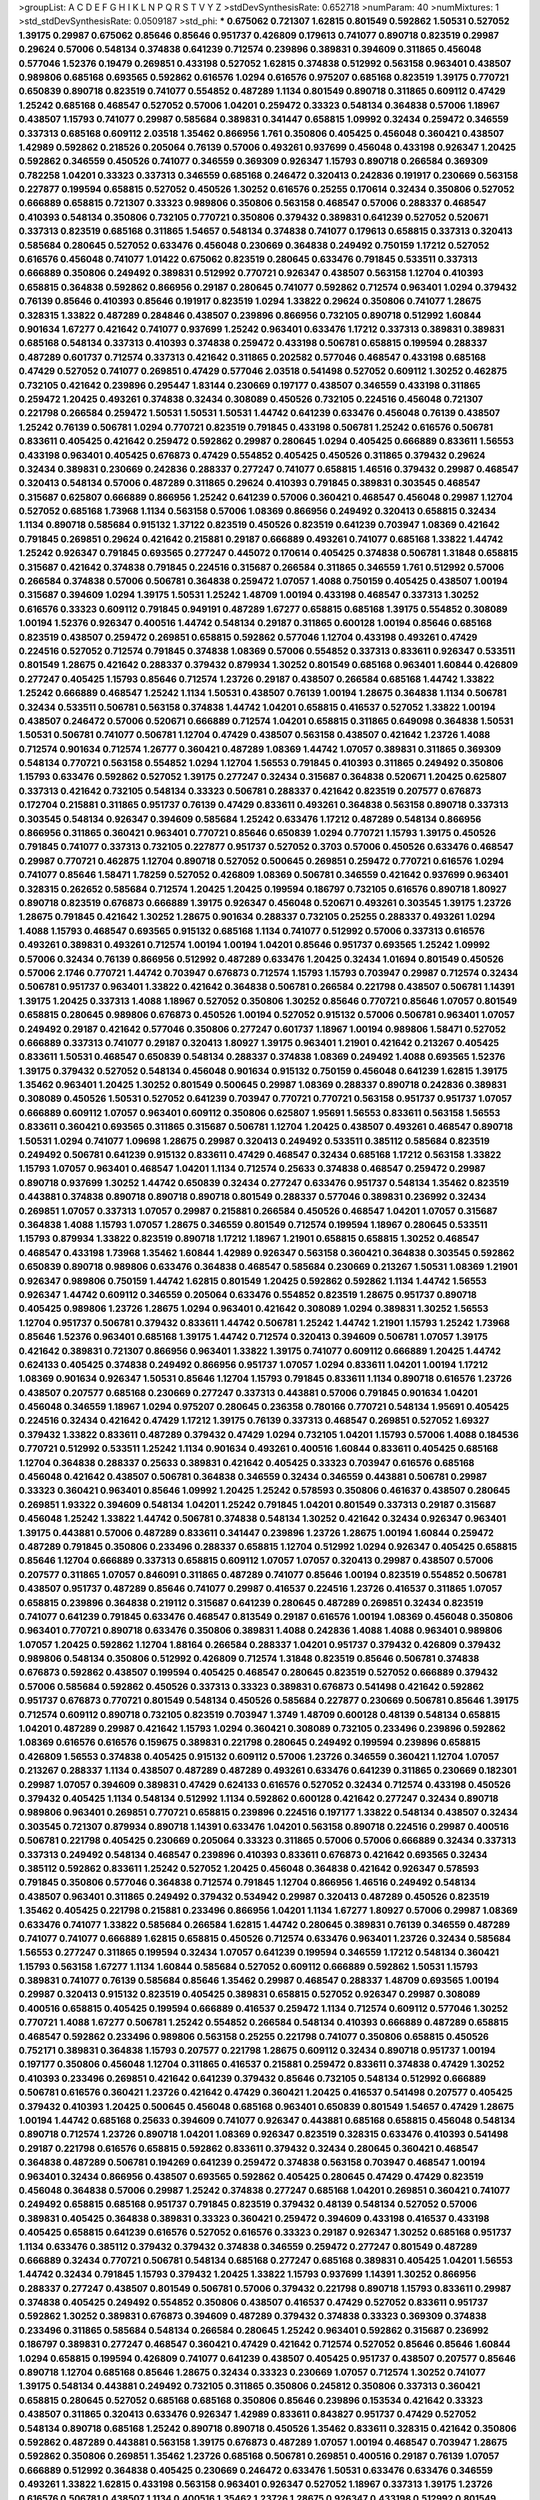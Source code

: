 >groupList:
A C D E F G H I K L
N P Q R S T V Y Z 
>stdDevSynthesisRate:
0.652718 
>numParam:
40
>numMixtures:
1
>std_stdDevSynthesisRate:
0.0509187
>std_phi:
***
0.675062 0.721307 1.62815 0.801549 0.592862 1.50531 0.527052 1.39175 0.29987 0.675062
0.85646 0.85646 0.951737 0.426809 0.179613 0.741077 0.890718 0.823519 0.29987 0.29624
0.57006 0.548134 0.374838 0.641239 0.712574 0.239896 0.389831 0.394609 0.311865 0.456048
0.577046 1.52376 0.19479 0.269851 0.433198 0.527052 1.62815 0.374838 0.512992 0.563158
0.963401 0.438507 0.989806 0.685168 0.693565 0.592862 0.616576 1.0294 0.616576 0.975207
0.685168 0.823519 1.39175 0.770721 0.650839 0.890718 0.823519 0.741077 0.554852 0.487289
1.1134 0.801549 0.890718 0.311865 0.609112 0.47429 1.25242 0.685168 0.468547 0.527052
0.57006 1.04201 0.259472 0.33323 0.548134 0.364838 0.57006 1.18967 0.438507 1.15793
0.741077 0.29987 0.585684 0.389831 0.341447 0.658815 1.09992 0.32434 0.259472 0.346559
0.337313 0.685168 0.609112 2.03518 1.35462 0.866956 1.761 0.350806 0.405425 0.456048
0.360421 0.438507 1.42989 0.592862 0.218526 0.205064 0.76139 0.57006 0.493261 0.937699
0.456048 0.433198 0.926347 1.20425 0.592862 0.346559 0.450526 0.741077 0.346559 0.369309
0.926347 1.15793 0.890718 0.266584 0.369309 0.782258 1.04201 0.33323 0.337313 0.346559
0.685168 0.246472 0.320413 0.242836 0.191917 0.230669 0.563158 0.227877 0.199594 0.658815
0.527052 0.450526 1.30252 0.616576 0.25255 0.170614 0.32434 0.350806 0.527052 0.666889
0.658815 0.721307 0.33323 0.989806 0.350806 0.563158 0.468547 0.57006 0.288337 0.468547
0.410393 0.548134 0.350806 0.732105 0.770721 0.350806 0.379432 0.389831 0.641239 0.527052
0.520671 0.337313 0.823519 0.685168 0.311865 1.54657 0.548134 0.374838 0.741077 0.179613
0.658815 0.337313 0.320413 0.585684 0.280645 0.527052 0.633476 0.456048 0.230669 0.364838
0.249492 0.750159 1.17212 0.527052 0.616576 0.456048 0.741077 1.01422 0.675062 0.823519
0.280645 0.633476 0.791845 0.533511 0.337313 0.666889 0.350806 0.249492 0.389831 0.512992
0.770721 0.926347 0.438507 0.563158 1.12704 0.410393 0.658815 0.364838 0.592862 0.866956
0.29187 0.280645 0.741077 0.592862 0.712574 0.963401 1.0294 0.379432 0.76139 0.85646
0.410393 0.85646 0.191917 0.823519 1.0294 1.33822 0.29624 0.350806 0.741077 1.28675
0.328315 1.33822 0.487289 0.284846 0.438507 0.239896 0.866956 0.732105 0.890718 0.512992
1.60844 0.901634 1.67277 0.421642 0.741077 0.937699 1.25242 0.963401 0.633476 1.17212
0.337313 0.389831 0.389831 0.685168 0.548134 0.337313 0.410393 0.374838 0.259472 0.433198
0.506781 0.658815 0.199594 0.288337 0.487289 0.601737 0.712574 0.337313 0.421642 0.311865
0.202582 0.577046 0.468547 0.433198 0.685168 0.47429 0.527052 0.741077 0.269851 0.47429
0.577046 2.03518 0.541498 0.527052 0.609112 1.30252 0.462875 0.732105 0.421642 0.239896
0.295447 1.83144 0.230669 0.197177 0.438507 0.346559 0.433198 0.311865 0.259472 1.20425
0.493261 0.374838 0.32434 0.308089 0.450526 0.732105 0.224516 0.456048 0.721307 0.221798
0.266584 0.259472 1.50531 1.50531 1.50531 1.44742 0.641239 0.633476 0.456048 0.76139
0.438507 1.25242 0.76139 0.506781 1.0294 0.770721 0.823519 0.791845 0.433198 0.506781
1.25242 0.616576 0.506781 0.833611 0.405425 0.421642 0.259472 0.592862 0.29987 0.280645
1.0294 0.405425 0.666889 0.833611 1.56553 0.433198 0.963401 0.405425 0.676873 0.47429
0.554852 0.405425 0.450526 0.311865 0.379432 0.29624 0.32434 0.389831 0.230669 0.242836
0.288337 0.277247 0.741077 0.658815 1.46516 0.379432 0.29987 0.468547 0.320413 0.548134
0.57006 0.487289 0.311865 0.29624 0.410393 0.791845 0.389831 0.303545 0.468547 0.315687
0.625807 0.666889 0.866956 1.25242 0.641239 0.57006 0.360421 0.468547 0.456048 0.29987
1.12704 0.527052 0.685168 1.73968 1.1134 0.563158 0.57006 1.08369 0.866956 0.249492
0.320413 0.658815 0.32434 1.1134 0.890718 0.585684 0.915132 1.37122 0.823519 0.450526
0.823519 0.641239 0.703947 1.08369 0.421642 0.791845 0.269851 0.29624 0.421642 0.215881
0.29187 0.666889 0.493261 0.741077 0.685168 1.33822 1.44742 1.25242 0.926347 0.791845
0.693565 0.277247 0.445072 0.170614 0.405425 0.374838 0.506781 1.31848 0.658815 0.315687
0.421642 0.374838 0.791845 0.224516 0.315687 0.266584 0.311865 0.346559 1.761 0.512992
0.57006 0.266584 0.374838 0.57006 0.506781 0.364838 0.259472 1.07057 1.4088 0.750159
0.405425 0.438507 1.00194 0.315687 0.394609 1.0294 1.39175 1.50531 1.25242 1.48709
1.00194 0.433198 0.468547 0.337313 1.30252 0.616576 0.33323 0.609112 0.791845 0.949191
0.487289 1.67277 0.658815 0.685168 1.39175 0.554852 0.308089 1.00194 1.52376 0.926347
0.400516 1.44742 0.548134 0.29187 0.311865 0.600128 1.00194 0.85646 0.685168 0.823519
0.438507 0.259472 0.269851 0.658815 0.592862 0.577046 1.12704 0.433198 0.493261 0.47429
0.224516 0.527052 0.712574 0.791845 0.374838 1.08369 0.57006 0.554852 0.337313 0.833611
0.926347 0.533511 0.801549 1.28675 0.421642 0.288337 0.379432 0.879934 1.30252 0.801549
0.685168 0.963401 1.60844 0.426809 0.277247 0.405425 1.15793 0.85646 0.712574 1.23726
0.29187 0.438507 0.266584 0.685168 1.44742 1.33822 1.25242 0.666889 0.468547 1.25242
1.1134 1.50531 0.438507 0.76139 1.00194 1.28675 0.364838 1.1134 0.506781 0.32434
0.533511 0.506781 0.563158 0.374838 1.44742 1.04201 0.658815 0.416537 0.527052 1.33822
1.00194 0.438507 0.246472 0.57006 0.520671 0.666889 0.712574 1.04201 0.658815 0.311865
0.649098 0.364838 1.50531 1.50531 0.506781 0.741077 0.506781 1.12704 0.47429 0.438507
0.563158 0.438507 0.421642 1.23726 1.4088 0.712574 0.901634 0.712574 1.26777 0.360421
0.487289 1.08369 1.44742 1.07057 0.389831 0.311865 0.369309 0.548134 0.770721 0.563158
0.554852 1.0294 1.12704 1.56553 0.791845 0.410393 0.311865 0.249492 0.350806 1.15793
0.633476 0.592862 0.527052 1.39175 0.277247 0.32434 0.315687 0.364838 0.520671 1.20425
0.625807 0.337313 0.421642 0.732105 0.548134 0.33323 0.506781 0.288337 0.421642 0.823519
0.207577 0.676873 0.172704 0.215881 0.311865 0.951737 0.76139 0.47429 0.833611 0.493261
0.364838 0.563158 0.890718 0.337313 0.303545 0.548134 0.926347 0.394609 0.585684 1.25242
0.633476 1.17212 0.487289 0.548134 0.866956 0.866956 0.311865 0.360421 0.963401 0.770721
0.85646 0.650839 1.0294 0.770721 1.15793 1.39175 0.450526 0.791845 0.741077 0.337313
0.732105 0.227877 0.951737 0.527052 0.3703 0.57006 0.450526 0.633476 0.468547 0.29987
0.770721 0.462875 1.12704 0.890718 0.527052 0.500645 0.269851 0.259472 0.770721 0.616576
1.0294 0.741077 0.85646 1.58471 1.78259 0.527052 0.426809 1.08369 0.506781 0.346559
0.421642 0.937699 0.963401 0.328315 0.262652 0.585684 0.712574 1.20425 1.20425 0.199594
0.186797 0.732105 0.616576 0.890718 1.80927 0.890718 0.823519 0.676873 0.666889 1.39175
0.926347 0.456048 0.520671 0.493261 0.303545 1.39175 1.23726 1.28675 0.791845 0.421642
1.30252 1.28675 0.901634 0.288337 0.732105 0.25255 0.288337 0.493261 1.0294 1.4088
1.15793 0.468547 0.693565 0.915132 0.685168 1.1134 0.741077 0.512992 0.57006 0.337313
0.616576 0.493261 0.389831 0.493261 0.712574 1.00194 1.00194 1.04201 0.85646 0.951737
0.693565 1.25242 1.09992 0.57006 0.32434 0.76139 0.866956 0.512992 0.487289 0.633476
1.20425 0.32434 1.01694 0.801549 0.450526 0.57006 2.1746 0.770721 1.44742 0.703947
0.676873 0.712574 1.15793 1.15793 0.703947 0.29987 0.712574 0.32434 0.506781 0.951737
0.963401 1.33822 0.421642 0.364838 0.506781 0.266584 0.221798 0.438507 0.506781 1.14391
1.39175 1.20425 0.337313 1.4088 1.18967 0.527052 0.350806 1.30252 0.85646 0.770721
0.85646 1.07057 0.801549 0.658815 0.280645 0.989806 0.676873 0.450526 1.00194 0.527052
0.915132 0.57006 0.506781 0.963401 1.07057 0.249492 0.29187 0.421642 0.577046 0.350806
0.277247 0.601737 1.18967 1.00194 0.989806 1.58471 0.527052 0.666889 0.337313 0.741077
0.29187 0.320413 1.80927 1.39175 0.963401 1.21901 0.421642 0.213267 0.405425 0.833611
1.50531 0.468547 0.650839 0.548134 0.288337 0.374838 1.08369 0.249492 1.4088 0.693565
1.52376 1.39175 0.379432 0.527052 0.548134 0.456048 0.901634 0.915132 0.750159 0.456048
0.641239 1.62815 1.39175 1.35462 0.963401 1.20425 1.30252 0.801549 0.500645 0.29987
1.08369 0.288337 0.890718 0.242836 0.389831 0.308089 0.450526 1.50531 0.527052 0.641239
0.703947 0.770721 0.770721 0.563158 0.951737 0.951737 1.07057 0.666889 0.609112 1.07057
0.963401 0.609112 0.350806 0.625807 1.95691 1.56553 0.833611 0.563158 1.56553 0.833611
0.360421 0.693565 0.311865 0.315687 0.506781 1.12704 1.20425 0.438507 0.493261 0.468547
0.890718 1.50531 1.0294 0.741077 1.09698 1.28675 0.29987 0.320413 0.249492 0.533511
0.385112 0.585684 0.823519 0.249492 0.506781 0.641239 0.915132 0.833611 0.47429 0.468547
0.32434 0.685168 1.17212 0.563158 1.33822 1.15793 1.07057 0.963401 0.468547 1.04201
1.1134 0.712574 0.25633 0.374838 0.468547 0.259472 0.29987 0.890718 0.937699 1.30252
1.44742 0.650839 0.32434 0.277247 0.633476 0.951737 0.548134 1.35462 0.823519 0.443881
0.374838 0.890718 0.890718 0.890718 0.801549 0.288337 0.577046 0.389831 0.236992 0.32434
0.269851 1.07057 0.337313 1.07057 0.29987 0.215881 0.266584 0.450526 0.468547 1.04201
1.07057 0.315687 0.364838 1.4088 1.15793 1.07057 1.28675 0.346559 0.801549 0.712574
0.199594 1.18967 0.280645 0.533511 1.15793 0.879934 1.33822 0.823519 0.890718 1.17212
1.18967 1.21901 0.658815 0.658815 1.30252 0.468547 0.468547 0.433198 1.73968 1.35462
1.60844 1.42989 0.926347 0.563158 0.360421 0.364838 0.303545 0.592862 0.650839 0.890718
0.989806 0.633476 0.364838 0.468547 0.585684 0.230669 0.213267 1.50531 1.08369 1.21901
0.926347 0.989806 0.750159 1.44742 1.62815 0.801549 1.20425 0.592862 0.592862 1.1134
1.44742 1.56553 0.926347 1.44742 0.609112 0.346559 0.205064 0.633476 0.554852 0.823519
1.28675 0.951737 0.890718 0.405425 0.989806 1.23726 1.28675 1.0294 0.963401 0.421642
0.308089 1.0294 0.389831 1.30252 1.56553 1.12704 0.951737 0.506781 0.379432 0.833611
1.44742 0.506781 1.25242 1.44742 1.21901 1.15793 1.25242 1.73968 0.85646 1.52376
0.963401 0.685168 1.39175 1.44742 0.712574 0.320413 0.394609 0.506781 1.07057 1.39175
0.421642 0.389831 0.721307 0.866956 0.963401 1.33822 1.39175 0.741077 0.609112 0.666889
1.20425 1.44742 0.624133 0.405425 0.374838 0.249492 0.866956 0.951737 1.07057 1.0294
0.833611 1.04201 1.00194 1.17212 1.08369 0.901634 0.926347 1.50531 0.85646 1.12704
1.15793 0.791845 0.833611 1.1134 0.890718 0.616576 1.23726 0.438507 0.207577 0.685168
0.230669 0.277247 0.337313 0.443881 0.57006 0.791845 0.901634 1.04201 0.456048 0.346559
1.18967 1.0294 0.975207 0.280645 0.236358 0.780166 0.770721 0.548134 1.95691 0.405425
0.224516 0.32434 0.421642 0.47429 1.17212 1.39175 0.76139 0.337313 0.468547 0.269851
0.527052 1.69327 0.379432 1.33822 0.833611 0.487289 0.379432 0.47429 1.0294 0.732105
1.04201 1.15793 0.57006 1.4088 0.184536 0.770721 0.512992 0.533511 1.25242 1.1134
0.901634 0.493261 0.400516 1.60844 0.833611 0.405425 0.685168 1.12704 0.364838 0.288337
0.25633 0.389831 0.421642 0.405425 0.33323 0.703947 0.616576 0.685168 0.456048 0.421642
0.438507 0.506781 0.364838 0.346559 0.32434 0.346559 0.443881 0.506781 0.29987 0.33323
0.360421 0.963401 0.85646 1.09992 1.20425 1.25242 0.578593 0.350806 0.461637 0.438507
0.280645 0.269851 1.93322 0.394609 0.548134 1.04201 1.25242 0.791845 1.04201 0.801549
0.337313 0.29187 0.315687 0.456048 1.25242 1.33822 1.44742 0.506781 0.374838 0.548134
1.30252 0.421642 0.32434 0.926347 0.963401 1.39175 0.443881 0.57006 0.487289 0.833611
0.341447 0.239896 1.23726 1.28675 1.00194 1.60844 0.259472 0.487289 0.791845 0.350806
0.233496 0.288337 0.658815 1.12704 0.512992 1.0294 0.926347 0.405425 0.658815 0.85646
1.12704 0.666889 0.337313 0.658815 0.609112 1.07057 1.07057 0.320413 0.29987 0.438507
0.57006 0.207577 0.311865 1.07057 0.846091 0.311865 0.487289 0.741077 0.85646 1.00194
0.823519 0.554852 0.506781 0.438507 0.951737 0.487289 0.85646 0.741077 0.29987 0.416537
0.224516 1.23726 0.416537 0.311865 1.07057 0.658815 0.239896 0.364838 0.219112 0.315687
0.641239 0.280645 0.487289 0.269851 0.32434 0.823519 0.741077 0.641239 0.791845 0.633476
0.468547 0.813549 0.29187 0.616576 1.00194 1.08369 0.456048 0.350806 0.963401 0.770721
0.890718 0.633476 0.350806 0.389831 1.4088 0.242836 1.4088 1.4088 0.963401 0.989806
1.07057 1.20425 0.592862 1.12704 1.88164 0.266584 0.288337 1.04201 0.951737 0.379432
0.426809 0.379432 0.989806 0.548134 0.350806 0.512992 0.426809 0.712574 1.31848 0.823519
0.85646 0.506781 0.374838 0.676873 0.592862 0.438507 0.199594 0.405425 0.468547 0.280645
0.823519 0.527052 0.666889 0.379432 0.57006 0.585684 0.592862 0.450526 0.337313 0.33323
0.389831 0.676873 0.541498 0.421642 0.592862 0.951737 0.676873 0.770721 0.801549 0.548134
0.450526 0.585684 0.227877 0.230669 0.506781 0.85646 1.39175 0.712574 0.609112 0.890718
0.732105 0.823519 0.703947 1.3749 1.48709 0.600128 0.48139 0.548134 0.658815 1.04201
0.487289 0.29987 0.421642 1.15793 1.0294 0.360421 0.308089 0.732105 0.233496 0.239896
0.592862 1.08369 0.616576 0.616576 0.159675 0.389831 0.221798 0.280645 0.249492 0.199594
0.239896 0.658815 0.426809 1.56553 0.374838 0.405425 0.915132 0.609112 0.57006 1.23726
0.346559 0.360421 1.12704 1.07057 0.213267 0.288337 1.1134 0.438507 0.487289 0.487289
0.493261 0.633476 0.641239 0.311865 0.230669 0.182301 0.29987 1.07057 0.394609 0.389831
0.47429 0.624133 0.616576 0.527052 0.32434 0.712574 0.433198 0.450526 0.379432 0.405425
1.1134 0.548134 0.512992 1.1134 0.592862 0.600128 0.421642 0.277247 0.32434 0.890718
0.989806 0.963401 0.269851 0.770721 0.658815 0.239896 0.224516 0.197177 1.33822 0.548134
0.438507 0.32434 0.303545 0.721307 0.879934 0.890718 1.14391 0.633476 1.04201 0.563158
0.890718 0.224516 0.29987 0.400516 0.506781 0.221798 0.405425 0.230669 0.205064 0.33323
0.311865 0.57006 0.57006 0.666889 0.32434 0.337313 0.337313 0.249492 0.548134 0.468547
0.239896 0.410393 0.833611 0.676873 0.421642 0.693565 0.32434 0.385112 0.592862 0.833611
1.25242 0.527052 1.20425 0.456048 0.364838 0.421642 0.926347 0.578593 0.791845 0.350806
0.577046 0.364838 0.712574 0.791845 1.12704 0.866956 1.46516 0.249492 0.548134 0.438507
0.963401 0.311865 0.249492 0.379432 0.534942 0.29987 0.320413 0.487289 0.450526 0.823519
1.35462 0.405425 0.221798 0.215881 0.233496 0.866956 1.04201 1.1134 1.67277 1.80927
0.57006 0.29987 1.08369 0.633476 0.741077 1.33822 0.585684 0.266584 1.62815 1.44742
0.280645 0.389831 0.76139 0.346559 0.487289 0.741077 0.741077 0.666889 1.62815 0.658815
0.450526 0.712574 0.633476 0.963401 1.23726 0.32434 0.585684 1.56553 0.277247 0.311865
0.199594 0.32434 1.07057 0.641239 0.199594 0.346559 1.17212 0.548134 0.360421 1.15793
0.563158 1.67277 1.1134 1.60844 0.585684 0.527052 0.609112 0.666889 0.592862 1.50531
1.15793 0.389831 0.741077 0.76139 0.585684 0.85646 1.35462 0.29987 0.468547 0.288337
1.48709 0.693565 1.00194 0.29987 0.320413 0.915132 0.823519 0.405425 0.389831 0.658815
0.527052 0.926347 0.29987 0.308089 0.400516 0.658815 0.405425 0.199594 0.666889 0.416537
0.259472 1.1134 0.712574 0.609112 0.577046 1.30252 0.770721 1.4088 1.67277 0.506781
1.25242 0.554852 0.266584 0.548134 0.410393 0.666889 0.487289 0.658815 0.468547 0.592862
0.233496 0.989806 0.563158 0.25255 0.221798 0.741077 0.350806 0.658815 0.450526 0.752171
0.389831 0.364838 1.15793 0.207577 0.221798 1.28675 0.609112 0.32434 0.890718 0.951737
1.00194 0.197177 0.350806 0.456048 1.12704 0.311865 0.416537 0.215881 0.259472 0.833611
0.374838 0.47429 1.30252 0.410393 0.233496 0.269851 0.421642 0.641239 0.379432 0.85646
0.732105 0.548134 0.512992 0.666889 0.506781 0.616576 0.360421 1.23726 0.421642 0.47429
0.360421 1.20425 0.416537 0.541498 0.207577 0.405425 0.379432 0.410393 1.20425 0.500645
0.456048 0.685168 0.963401 0.650839 0.801549 1.54657 0.47429 1.28675 1.00194 1.44742
0.685168 0.25633 0.394609 0.741077 0.926347 0.443881 0.685168 0.658815 0.456048 0.548134
0.890718 0.712574 1.23726 0.890718 1.04201 1.08369 0.926347 0.823519 0.328315 0.633476
0.410393 0.541498 0.29187 0.221798 0.616576 0.658815 0.592862 0.833611 0.379432 0.32434
0.280645 0.360421 0.468547 0.364838 0.487289 0.506781 0.194269 0.641239 0.259472 0.374838
0.563158 0.703947 0.468547 1.00194 0.963401 0.32434 0.866956 0.438507 0.693565 0.592862
0.405425 0.280645 0.47429 0.47429 0.823519 0.456048 0.364838 0.57006 0.29987 1.25242
0.374838 0.277247 0.685168 1.04201 0.269851 0.360421 0.741077 0.249492 0.658815 0.685168
0.951737 0.791845 0.823519 0.379432 0.48139 0.548134 0.527052 0.57006 0.389831 0.405425
0.364838 0.389831 0.33323 0.360421 0.259472 0.394609 0.433198 0.416537 0.433198 0.405425
0.658815 0.641239 0.616576 0.527052 0.616576 0.33323 0.29187 0.926347 1.30252 0.685168
0.951737 1.1134 0.633476 0.385112 0.379432 0.379432 0.374838 0.346559 0.259472 0.277247
0.801549 0.487289 0.666889 0.32434 0.770721 0.506781 0.548134 0.685168 0.277247 0.685168
0.389831 0.405425 1.04201 1.56553 1.44742 0.32434 0.791845 1.15793 0.379432 1.20425
1.33822 1.15793 0.937699 1.14391 1.30252 0.866956 0.288337 0.277247 0.438507 0.801549
0.506781 0.57006 0.379432 0.221798 0.890718 1.15793 0.833611 0.29987 0.374838 0.405425
0.249492 0.554852 0.350806 0.438507 0.416537 0.47429 0.527052 0.833611 0.951737 0.592862
1.30252 0.389831 0.676873 0.394609 0.487289 0.379432 0.374838 0.33323 0.369309 0.374838
0.233496 0.311865 0.585684 0.548134 0.266584 0.280645 1.25242 0.963401 0.592862 0.315687
0.236992 0.186797 0.389831 0.277247 0.468547 0.360421 0.47429 0.421642 0.712574 0.527052
0.85646 0.85646 1.60844 1.0294 0.658815 0.199594 0.426809 0.741077 0.641239 0.438507
0.405425 0.951737 0.438507 0.207577 0.85646 0.890718 1.12704 0.685168 0.85646 1.28675
0.32434 0.33323 0.230669 1.07057 0.712574 1.30252 0.741077 1.39175 0.548134 0.443881
0.249492 0.732105 0.311865 0.350806 0.245812 0.350806 0.337313 0.360421 0.658815 0.280645
0.527052 0.685168 0.685168 0.350806 0.85646 0.239896 0.153534 0.421642 0.33323 0.438507
0.311865 0.320413 0.633476 0.926347 1.42989 0.833611 0.843827 0.951737 0.47429 0.527052
0.548134 0.890718 0.685168 1.25242 0.890718 0.890718 0.450526 1.35462 0.833611 0.328315
0.421642 0.350806 0.592862 0.487289 0.443881 0.563158 1.39175 0.676873 0.487289 1.07057
1.00194 0.468547 0.703947 1.28675 0.592862 0.350806 0.269851 1.35462 1.23726 0.685168
0.506781 0.269851 0.400516 0.29187 0.76139 1.07057 0.666889 0.512992 0.364838 0.405425
0.230669 0.246472 0.633476 1.50531 0.633476 0.633476 0.346559 0.493261 1.33822 1.62815
0.433198 0.563158 0.963401 0.926347 0.527052 1.18967 0.337313 1.39175 1.23726 0.616576
0.506781 0.438507 1.1134 0.400516 1.35462 1.23726 1.28675 0.926347 0.433198 0.512992
0.801549 0.676873 0.732105 0.926347 0.527052 0.770721 0.468547 0.512992 0.577046 0.685168
0.741077 0.712574 0.405425 0.721307 0.76139 0.685168 1.12704 0.801549 0.295447 0.405425
0.311865 0.227877 0.288337 0.421642 0.443881 0.25633 1.44742 0.506781 0.346559 0.242836
0.205064 0.3703 0.609112 0.32434 0.25255 0.533511 1.52376 1.00194 0.468547 0.500645
0.85646 0.350806 0.389831 0.315687 0.426809 0.311865 0.218526 1.17212 0.25255 0.405425
0.249492 0.221798 0.266584 0.890718 1.25242 0.989806 0.926347 0.712574 0.405425 0.741077
0.741077 0.741077 0.506781 0.320413 0.685168 1.4088 0.890718 0.506781 1.04201 0.456048
0.512992 0.416537 0.548134 0.239896 0.47429 0.890718 0.616576 1.04201 0.360421 0.199594
0.47429 0.438507 0.32434 0.400516 1.3749 0.585684 1.1134 0.937699 0.500645 1.44742
0.641239 0.712574 1.62815 0.57006 1.56553 0.487289 0.975207 0.512992 0.548134 0.487289
0.609112 0.770721 1.00194 0.421642 0.239896 0.416537 0.405425 0.277247 1.25242 0.303545
0.541498 0.890718 0.426809 1.30252 0.389831 0.360421 0.57006 0.350806 0.32434 0.548134
0.456048 0.456048 0.57006 0.280645 0.29987 0.20204 0.230669 0.172704 0.741077 0.703947
0.633476 0.433198 0.487289 1.4088 1.44742 1.30252 0.658815 0.890718 1.71862 0.685168
0.527052 0.421642 0.633476 0.487289 0.197177 0.172704 0.337313 0.926347 0.233496 0.379432
0.685168 0.374838 0.85646 0.563158 0.468547 0.433198 0.233496 0.554852 0.405425 0.801549
1.33822 0.394609 0.693565 0.379432 0.658815 0.506781 0.741077 1.01422 1.00194 0.585684
0.280645 0.288337 0.450526 0.633476 1.44742 0.823519 0.416537 0.633476 1.69327 1.44742
0.85646 0.76139 0.685168 0.487289 0.685168 0.641239 0.468547 1.33822 1.15793 0.76139
0.443881 0.29987 0.266584 1.44742 0.389831 1.25242 0.389831 0.512992 0.937699 0.548134
0.712574 0.732105 1.80927 0.801549 1.12704 1.07057 1.12704 0.963401 1.08369 1.67277
0.246472 0.205064 0.456048 0.421642 0.76139 1.50531 0.487289 1.0294 0.32434 1.62815
0.85646 0.926347 0.493261 0.405425 1.30252 0.433198 0.346559 0.246472 0.421642 0.85646
0.410393 0.379432 0.658815 1.4088 1.23726 0.676873 0.585684 0.823519 0.609112 0.633476
1.15793 0.277247 0.57006 0.585684 0.421642 1.05761 0.374838 0.421642 0.633476 1.50531
0.541498 0.360421 0.641239 1.25242 0.512992 0.29987 0.259472 1.25242 1.0294 0.915132
0.221798 0.577046 0.405425 0.951737 0.179613 0.239896 0.266584 0.389831 0.609112 1.56553
0.506781 0.389831 0.29987 0.374838 0.915132 0.541498 0.658815 0.394609 1.1134 1.4088
0.813549 1.0294 0.741077 1.0294 0.770721 0.224516 0.239896 1.00194 1.73968 0.533511
0.32434 0.230669 0.221798 0.548134 0.57006 0.389831 0.833611 0.641239 0.288337 0.963401
0.266584 0.205064 1.07057 1.25242 0.951737 0.389831 0.337313 0.780166 0.487289 0.85646
0.512992 1.12704 0.915132 1.0294 0.770721 0.548134 0.650839 1.0294 1.07057 0.520671
0.601737 0.405425 0.506781 2.11659 0.493261 0.633476 0.616576 0.405425 0.411494 0.311865
1.761 1.30252 1.00194 0.47429 1.00194 0.269851 0.57006 1.30252 0.633476 0.658815
0.801549 0.951737 0.230669 0.421642 0.374838 0.269851 0.823519 0.29987 0.337313 1.30252
0.926347 1.12704 0.633476 0.85646 1.88164 1.08369 0.926347 0.741077 0.801549 0.32434
0.426809 0.400516 0.801549 0.846091 0.487289 0.57006 0.693565 1.30252 0.801549 1.05761
0.801549 0.685168 1.4088 0.823519 1.80927 0.394609 0.506781 0.685168 0.433198 0.741077
0.527052 0.548134 0.269851 0.239896 0.350806 0.405425 0.901634 0.512992 0.341447 0.288337
0.394609 0.337313 0.450526 0.385112 0.374838 0.421642 0.224516 0.284846 0.493261 0.462875
0.823519 0.963401 0.506781 0.364838 0.666889 1.62815 0.633476 0.823519 0.259472 0.723242
0.230669 0.221798 0.360421 0.328315 0.25255 0.541498 0.879934 0.506781 0.277247 0.609112
0.227877 0.410393 0.609112 0.266584 0.741077 0.346559 1.25242 1.56553 1.39175 0.791845
0.374838 0.468547 0.29987 0.801549 0.410393 0.32434 1.17212 0.57006 0.833611 0.616576
0.721307 0.625807 0.703947 1.12704 1.09992 0.633476 0.29987 0.741077 1.25242 1.21901
0.712574 1.35462 0.741077 0.833611 0.685168 0.350806 0.421642 0.364838 0.633476 0.379432
0.609112 0.712574 0.866956 0.703947 1.1134 0.374838 0.269851 1.1134 0.879934 0.360421
0.791845 0.801549 0.33323 1.67277 0.890718 1.50531 1.1134 0.833611 0.379432 0.512992
0.29187 0.221798 0.29987 0.29987 0.47429 0.337313 0.506781 0.266584 0.666889 0.32434
0.650839 0.405425 0.801549 0.85646 1.46516 0.47429 0.666889 0.493261 0.741077 1.0294
1.20425 0.456048 0.29987 0.512992 0.76139 0.85646 0.76139 0.770721 0.926347 0.29187
0.259472 0.527052 1.07057 0.512992 0.915132 0.468547 0.585684 0.563158 0.405425 1.27117
0.541498 0.438507 0.177438 0.25255 0.563158 0.770721 1.15793 0.85646 0.450526 0.801549
1.3749 0.609112 0.926347 0.963401 0.184536 0.186797 0.780166 1.52376 0.963401 0.770721
0.712574 1.15793 0.421642 0.346559 0.438507 0.592862 0.791845 1.28675 0.563158 0.487289
0.456048 0.421642 0.337313 0.337313 0.32434 0.487289 0.315687 0.693565 0.712574 0.741077
0.337313 0.374838 0.239896 0.29987 0.585684 0.616576 0.721307 0.801549 1.39175 0.963401
0.801549 0.405425 0.405425 1.12704 0.85646 0.823519 0.548134 0.533511 0.277247 0.277247
0.823519 0.548134 0.311865 0.963401 0.224516 0.249492 0.548134 0.346559 0.527052 0.224516
0.741077 0.833611 1.83144 0.625807 0.732105 1.05761 1.39175 0.641239 0.308089 0.703947
1.23726 0.364838 0.249492 1.20425 0.963401 0.76139 0.400516 0.421642 0.506781 0.32434
0.32434 0.85646 0.456048 0.609112 0.266584 0.548134 1.07057 0.416537 0.801549 0.389831
0.288337 0.741077 0.57006 1.07057 0.506781 0.360421 0.230669 0.890718 0.277247 0.658815
0.890718 0.506781 0.963401 0.633476 1.12704 0.616576 0.963401 1.39175 0.685168 0.592862
0.823519 1.30252 0.741077 0.937699 0.703947 0.421642 0.506781 0.548134 0.346559 1.46516
1.44742 0.650839 0.600128 1.00194 0.400516 0.600128 0.487289 0.311865 0.239896 1.95691
0.57006 0.311865 0.563158 0.249492 0.548134 0.350806 0.506781 0.337313 0.374838 0.926347
0.685168 0.360421 0.456048 1.30252 0.29624 0.801549 0.641239 0.609112 0.379432 0.741077
1.71862 0.951737 0.456048 0.337313 0.443881 0.685168 0.506781 0.25255 0.29987 0.360421
0.249492 0.389831 1.23726 0.712574 0.284846 0.823519 0.527052 0.57006 0.410393 0.641239
0.685168 0.57006 1.28675 0.405425 0.29987 0.364838 0.633476 1.69327 1.80927 0.421642
0.33323 0.791845 0.650839 0.890718 1.25242 1.48709 0.770721 0.76139 0.811372 0.563158
0.85646 0.616576 0.554852 0.879934 0.288337 0.712574 0.346559 0.416537 0.506781 0.493261
0.666889 0.823519 0.926347 0.337313 1.56553 0.364838 0.548134 0.676873 0.527052 1.12704
0.890718 0.456048 0.25255 0.29987 0.592862 0.823519 1.17212 0.394609 0.215881 1.07057
0.269851 0.288337 1.56553 0.633476 1.00194 0.879934 0.527052 0.230669 0.230669 0.415423
0.866956 0.76139 0.438507 0.224516 0.405425 1.23726 0.512992 0.666889 0.350806 0.32434
0.520671 0.438507 0.468547 0.791845 0.57006 0.433198 0.405425 0.703947 0.426809 0.288337
0.262652 0.47429 0.29987 0.450526 0.846091 0.801549 0.989806 0.989806 1.25242 1.07057
1.30252 0.915132 0.650839 1.25242 0.308089 2.03518 0.438507 0.468547 0.379432 0.585684
1.12704 0.506781 0.450526 0.350806 0.633476 0.890718 0.989806 0.609112 0.813549 0.421642
0.337313 0.592862 0.676873 0.548134 1.44742 1.30252 1.08369 0.57006 0.487289 0.405425
0.239896 0.712574 0.732105 0.29187 0.246472 0.266584 0.433198 1.00194 1.25242 0.506781
0.433198 1.62815 0.85646 0.833611 0.320413 0.493261 0.288337 0.732105 1.46516 1.26777
0.951737 0.685168 1.44742 0.770721 0.450526 0.989806 1.20425 1.1134 0.548134 0.520671
0.221798 0.337313 0.47429 0.712574 0.658815 0.866956 0.385112 0.541498 1.52376 1.12704
1.83144 0.926347 0.233496 0.379432 0.29987 0.450526 0.592862 0.823519 0.400516 1.46516
0.685168 0.585684 0.666889 0.833611 1.39175 1.35462 1.18967 0.770721 0.823519 0.801549
0.890718 0.527052 1.3749 1.17212 0.890718 1.50531 0.741077 0.890718 0.350806 0.866956
0.350806 0.33323 0.741077 0.224516 0.421642 0.239896 0.394609 0.311865 0.85646 0.360421
0.609112 0.963401 0.487289 0.405425 0.421642 1.44742 0.493261 0.389831 0.29987 0.57006
0.901634 0.374838 0.400516 0.527052 0.926347 0.33323 0.277247 0.57006 0.456048 0.741077
0.616576 1.44742 0.741077 1.39175 0.732105 0.609112 0.951737 0.926347 0.592862 0.563158
0.541498 0.360421 0.685168 1.35462 0.25633 0.47429 0.199594 0.85646 0.866956 1.62815
0.741077 0.890718 1.23726 0.364838 0.308089 0.703947 0.337313 0.493261 0.901634 0.85646
0.249492 0.295447 1.20425 1.761 1.20425 0.410393 0.76139 1.20425 1.00194 1.20425
0.76139 0.527052 0.468547 0.951737 0.374838 0.394609 0.320413 0.926347 0.866956 0.76139
1.14391 1.20425 0.609112 1.33822 0.951737 1.4088 1.44742 0.926347 0.963401 1.04201
1.04201 1.62815 1.07057 0.506781 0.405425 0.421642 1.08369 1.56553 0.337313 0.303545
0.975207 1.50531 0.813549 0.801549 0.182301 0.385112 0.389831 0.29187 0.350806 0.641239
0.456048 0.732105 0.732105 0.266584 0.468547 0.438507 0.346559 1.04201 1.0294 1.67277
1.12704 1.30252 0.770721 0.374838 0.426809 1.18967 0.609112 0.741077 1.4088 1.0294
0.493261 1.04201 0.712574 0.890718 0.364838 0.259472 1.69327 0.32434 0.658815 0.926347
0.520671 0.379432 0.288337 1.20425 0.641239 0.311865 0.259472 0.32434 0.197177 0.791845
0.533511 0.438507 0.937699 0.443881 0.989806 0.577046 0.512992 1.58471 0.47429 0.712574
0.468547 0.493261 0.350806 0.548134 1.50531 0.311865 0.85646 0.527052 0.266584 0.259472
0.266584 0.350806 0.184536 0.213267 0.548134 0.592862 0.592862 0.239896 0.405425 1.07057
1.17212 0.230669 0.389831 0.901634 0.833611 0.741077 0.693565 0.601737 1.30252 0.770721
0.666889 0.685168 0.379432 1.18649 1.35462 0.609112 0.389831 0.658815 0.76139 0.693565
0.350806 0.963401 1.50531 1.12704 1.1134 1.56553 0.770721 1.35462 0.577046 0.76139
1.60844 0.493261 0.791845 0.685168 0.770721 0.308089 0.230669 0.633476 0.269851 0.389831
0.269851 0.443881 0.421642 0.548134 0.703947 0.791845 0.866956 0.410393 0.609112 0.685168
0.311865 0.890718 0.311865 0.512992 0.592862 0.926347 1.44742 0.374838 0.548134 0.303545
0.394609 0.616576 0.833611 0.236992 0.364838 1.20425 0.288337 0.866956 0.866956 0.416537
0.421642 0.685168 0.350806 0.207577 0.57006 0.456048 0.184536 0.29987 0.641239 0.230669
0.277247 0.685168 1.73968 0.989806 0.732105 0.288337 0.266584 0.633476 0.609112 1.25242
0.609112 0.801549 0.823519 0.937699 1.60844 0.85646 0.487289 0.685168 1.67277 1.15793
0.512992 0.527052 0.337313 0.421642 0.493261 1.07057 0.527052 0.541498 0.57006 0.650839
1.04201 0.609112 0.633476 0.320413 0.57006 0.666889 0.269851 0.548134 0.259472 0.350806
0.770721 0.32434 0.76139 1.46516 0.85646 0.76139 1.35462 0.438507 0.633476 0.801549
0.649098 0.405425 0.846091 0.592862 1.35462 0.791845 0.823519 0.926347 0.389831 0.374838
1.54657 0.438507 0.989806 1.28675 1.80927 1.28675 0.823519 1.39175 1.14391 0.658815
1.88164 1.33822 0.527052 1.15793 0.963401 1.60844 0.585684 1.18967 0.487289 0.685168
0.249492 0.405425 0.741077 0.989806 0.926347 0.770721 0.288337 0.303545 1.07057 0.32434
1.4088 0.57006 0.199594 0.585684 0.350806 0.177438 0.25255 0.951737 0.823519 0.76139
0.57006 1.15793 1.07057 0.641239 0.685168 0.346559 0.866956 1.62815 0.221798 0.915132
0.315687 0.468547 0.280645 0.159675 0.230669 0.350806 0.57006 0.416537 1.35462 0.801549
0.213267 1.04201 0.29187 0.239896 0.280645 0.213267 0.29987 0.520671 0.433198 0.533511
0.926347 0.712574 0.262652 0.421642 0.374838 0.658815 0.47429 0.450526 0.405425 0.433198
1.44742 0.658815 0.230669 0.230669 0.269851 0.246472 0.350806 0.975207 0.548134 0.506781
0.527052 0.346559 0.337313 0.658815 0.533511 0.421642 0.364838 0.609112 0.533511 0.421642
0.29987 0.577046 0.207577 0.221798 0.239896 0.341447 0.29987 0.177438 0.732105 2.06013
1.50531 1.12704 0.625807 0.833611 0.951737 0.33323 0.249492 0.320413 0.512992 0.259472
0.337313 0.641239 1.20425 0.541498 0.249492 0.360421 0.963401 0.890718 0.47429 0.433198
0.48139 0.541498 0.421642 0.641239 1.46516 0.47429 0.266584 0.337313 0.364838 0.259472
0.337313 0.199594 0.259472 1.04201 0.685168 0.29987 0.456048 0.57006 0.951737 0.328315
0.616576 0.633476 0.426809 0.29987 0.350806 0.379432 0.609112 0.360421 0.609112 0.641239
1.23726 0.76139 0.303545 0.337313 0.512992 0.410393 1.07057 0.438507 0.633476 1.04201
0.616576 0.693565 0.394609 0.288337 0.493261 1.33822 1.04201 0.989806 0.801549 0.230669
0.32434 0.937699 0.269851 0.374838 0.360421 1.04201 0.609112 1.35462 1.0294 0.76139
0.791845 0.239896 0.527052 0.633476 0.963401 1.35462 0.951737 0.693565 1.0294 1.15793
0.685168 0.741077 0.246472 1.17212 1.4088 0.833611 0.633476 0.548134 0.963401 0.487289
0.315687 0.364838 0.360421 0.421642 0.951737 0.890718 0.350806 0.350806 1.33822 0.346559
0.360421 1.0294 0.374838 0.823519 1.07057 1.88164 0.685168 0.601737 0.33323 0.450526
0.592862 0.311865 0.963401 0.346559 0.85646 1.00194 0.25255 0.374838 0.926347 1.18967
0.450526 1.25242 0.85646 0.230669 0.194269 0.890718 0.346559 0.609112 0.32434 0.633476
1.30252 1.25242 0.47429 1.73968 1.12704 1.1134 1.25242 0.592862 0.658815 0.405425
0.364838 0.506781 0.512992 1.04201 1.1134 0.592862 0.337313 0.29987 0.951737 0.609112
1.15793 0.890718 0.548134 0.791845 0.493261 0.703947 1.08369 1.39175 1.25242 0.712574
0.29987 0.189594 0.389831 0.25633 0.658815 0.379432 0.433198 0.585684 0.29987 0.548134
0.989806 0.280645 0.379432 0.350806 0.350806 0.833611 0.29987 0.236992 0.456048 1.04201
0.213267 0.47429 0.249492 0.47429 0.506781 0.374838 0.389831 0.633476 0.563158 0.633476
0.57006 0.337313 0.450526 0.487289 0.487289 0.951737 0.989806 0.676873 0.937699 0.563158
0.421642 0.609112 0.374838 0.341447 0.499306 0.616576 0.641239 1.30252 0.32434 1.20425
0.374838 0.389831 0.592862 0.32434 0.57006 0.259472 0.548134 0.405425 0.770721 0.374838
1.12704 0.801549 1.07057 1.00194 1.33822 0.633476 0.32434 1.25242 0.433198 0.394609
0.685168 0.685168 0.337313 1.18967 0.308089 0.468547 0.506781 0.364838 0.269851 0.456048
0.512992 0.277247 0.374838 0.421642 1.60844 0.506781 0.242836 0.249492 0.456048 0.236992
0.311865 0.592862 0.641239 0.609112 0.57006 0.433198 0.303545 0.666889 0.374838 0.493261
0.548134 0.548134 0.57006 0.801549 0.462875 0.506781 1.56553 0.233496 0.527052 0.33323
0.963401 0.963401 0.25255 0.512992 0.592862 0.416537 0.963401 0.242836 0.658815 0.249492
0.394609 0.493261 0.239896 0.328315 0.389831 0.249492 0.548134 0.207577 0.801549 0.47429
0.426809 0.337313 0.641239 0.405425 0.364838 0.506781 0.277247 0.57006 0.303545 0.405425
0.379432 0.506781 0.833611 1.23726 0.85646 1.07057 0.487289 0.394609 0.520671 0.770721
0.866956 0.356058 0.741077 0.487289 0.438507 0.480102 1.62815 0.374838 0.277247 0.364838
0.389831 0.890718 0.47429 0.389831 0.585684 0.29987 0.360421 0.493261 0.277247 0.221798
0.277247 0.833611 1.08369 0.205064 0.221798 0.770721 0.693565 0.438507 0.205064 0.450526
0.915132 0.609112 0.47429 0.266584 0.676873 0.346559 1.07057 1.17212 0.833611 0.770721
0.685168 0.592862 1.07057 0.57006 0.421642 0.33323 0.468547 0.585684 0.280645 0.577046
0.221798 0.350806 0.47429 0.249492 0.421642 0.468547 0.405425 0.506781 0.527052 0.609112
0.360421 0.213267 0.337313 1.17212 1.18967 1.44742 0.926347 0.741077 0.506781 0.712574
0.685168 0.76139 0.468547 0.433198 0.890718 0.741077 0.823519 0.426809 1.20425 0.205064
0.215881 0.230669 0.721307 0.989806 0.658815 1.1134 0.29987 0.350806 0.791845 0.337313
0.926347 0.823519 1.00194 0.548134 0.438507 1.04201 0.951737 0.541498 0.721307 0.633476
0.633476 1.44742 1.39175 1.30252 0.833611 0.468547 0.456048 0.658815 1.18967 0.609112
0.224516 0.468547 0.658815 0.259472 0.76139 0.215881 0.213267 0.506781 0.527052 0.32434
0.239896 0.770721 0.32434 0.199594 0.658815 0.379432 0.685168 0.350806 0.32434 0.191917
0.191917 0.213267 0.641239 0.249492 0.405425 0.311865 0.205064 0.703947 0.350806 0.32434
1.12704 0.548134 0.374838 0.364838 0.548134 0.712574 0.801549 0.703947 0.438507 1.00194
0.926347 0.277247 0.438507 0.963401 1.23726 0.801549 0.506781 0.221798 0.230669 0.833611
1.35462 0.866956 0.926347 1.35462 0.791845 0.685168 0.311865 0.658815 1.25242 0.890718
0.963401 0.374838 0.364838 0.493261 0.259472 0.311865 0.266584 0.205064 0.221798 0.741077
0.770721 1.20425 1.33822 1.21901 0.328315 0.47429 0.554852 1.1134 0.741077 0.823519
0.741077 0.585684 0.308089 0.308089 0.360421 1.0294 0.468547 0.394609 0.548134 1.33822
0.666889 0.601737 0.433198 0.721307 0.456048 0.741077 0.609112 0.29187 0.493261 0.563158
0.506781 0.901634 0.609112 0.224516 0.625807 0.191917 0.410393 0.548134 0.288337 0.303545
1.56553 0.512992 0.527052 0.450526 0.57006 1.08369 1.25242 0.592862 0.85646 0.890718
0.801549 0.951737 0.592862 0.712574 1.07057 0.266584 0.609112 0.266584 0.879934 0.658815
0.951737 0.741077 0.29987 0.791845 0.29987 0.205064 0.311865 0.438507 0.230669 0.609112
0.421642 0.890718 1.1134 0.389831 0.221798 0.308089 0.633476 0.633476 0.374838 0.405425
1.69327 0.360421 0.989806 0.712574 0.926347 0.29987 0.445072 0.242836 0.685168 1.80927
0.29987 0.360421 0.197177 0.242836 0.47429 0.57006 0.249492 0.280645 0.32434 1.33822
0.493261 0.487289 0.658815 0.47429 0.685168 0.47429 0.346559 0.177438 0.585684 0.410393
0.76139 0.506781 0.389831 0.350806 0.506781 0.866956 0.308089 0.350806 1.15793 1.28675
1.0294 1.28675 1.33822 1.39175 1.56553 0.85646 0.32434 0.328315 0.541498 1.04201
0.890718 0.85646 0.577046 0.57006 1.1134 0.741077 0.199594 0.548134 0.85646 0.666889
0.554852 1.50531 0.548134 0.57006 1.0294 0.609112 0.405425 0.33323 0.658815 0.926347
1.08369 0.890718 0.506781 0.269851 0.633476 0.963401 0.215881 0.527052 0.394609 0.926347
0.989806 0.374838 0.616576 0.685168 0.400516 0.963401 0.269851 0.512992 0.750159 1.07057
0.379432 0.512992 0.303545 0.666889 0.57006 0.487289 0.266584 1.15793 1.83144 0.833611
0.592862 0.901634 0.685168 0.609112 0.416537 1.09698 1.69327 0.255645 0.33323 0.277247
0.770721 0.456048 0.801549 0.890718 1.28675 0.685168 0.846091 0.685168 0.548134 0.385112
0.506781 1.30252 0.666889 0.846091 0.389831 0.658815 1.56553 0.493261 0.741077 0.337313
0.527052 0.890718 1.1134 0.801549 0.25633 0.487289 0.563158 0.266584 1.04201 0.633476
0.389831 0.548134 0.801549 0.311865 0.527052 0.592862 0.400516 0.563158 0.266584 0.394609
0.346559 0.199594 0.374838 1.12704 0.259472 0.633476 0.346559 0.493261 0.288337 0.350806
0.177438 0.438507 0.658815 0.989806 0.389831 0.527052 0.592862 1.80927 0.421642 0.259472
0.890718 0.506781 0.374838 0.76139 1.18967 0.926347 0.57006 1.21901 0.685168 1.50531
0.374838 0.438507 1.0294 0.450526 0.364838 0.633476 0.585684 0.685168 0.277247 0.374838
0.337313 1.18967 0.915132 0.712574 1.44742 1.0294 0.389831 0.350806 0.890718 0.926347
1.20425 0.563158 1.07057 1.54657 0.741077 0.215881 0.177438 0.400516 0.76139 0.666889
0.242836 0.989806 0.741077 0.277247 1.15793 0.76139 0.337313 0.374838 0.374838 0.47429
0.315687 0.527052 0.801549 0.633476 0.548134 0.846091 0.658815 0.25255 0.205064 0.246472
0.230669 0.311865 0.374838 0.676873 1.25242 0.975207 1.04201 0.833611 0.693565 0.374838
0.963401 1.21901 0.890718 0.915132 0.76139 0.360421 0.963401 0.685168 0.658815 0.823519
0.548134 0.493261 0.421642 1.0294 0.280645 0.29987 0.32434 0.421642 0.85646 0.506781
0.394609 0.487289 0.421642 0.288337 0.592862 0.493261 0.311865 1.67277 0.288337 0.801549
0.456048 0.468547 0.374838 0.360421 0.57006 0.224516 0.350806 0.732105 0.468547 0.770721
0.405425 0.658815 0.450526 0.328315 0.320413 0.320413 0.311865 0.385112 0.926347 1.50531
0.712574 0.901634 1.39175 0.374838 0.47429 0.685168 0.389831 0.29987 0.29987 0.801549
0.585684 0.527052 0.433198 0.791845 0.266584 0.236992 0.266584 0.633476 0.389831 0.456048
0.456048 0.239896 0.32434 0.288337 0.337313 0.732105 0.438507 1.28675 0.288337 0.280645
0.456048 0.450526 0.801549 0.592862 0.29987 0.374838 1.23726 0.269851 0.177438 0.823519
0.360421 0.33323 0.389831 1.39175 0.288337 0.207577 0.25633 0.47429 0.47429 0.937699
0.616576 0.29987 0.239896 0.224516 1.56553 1.04201 0.221798 0.438507 0.213267 0.350806
0.259472 0.421642 0.288337 0.487289 0.456048 0.563158 0.506781 0.823519 0.433198 0.337313
0.456048 0.801549 0.405425 0.405425 0.890718 1.60844 1.0294 1.21901 0.500645 0.890718
0.57006 1.15793 0.438507 0.269851 1.15793 0.506781 0.151675 1.04201 0.633476 0.741077
0.288337 0.487289 0.770721 1.20425 0.823519 0.527052 0.315687 0.633476 0.609112 0.541498
1.04201 0.533511 0.609112 0.269851 0.249492 0.315687 0.389831 0.426809 0.676873 0.337313
0.47429 0.433198 1.4088 0.801549 2.11659 0.616576 0.364838 0.360421 1.04201 0.389831
0.288337 0.360421 0.47429 0.379432 0.791845 0.337313 0.360421 0.191917 0.533511 0.487289
0.963401 1.62815 0.456048 0.259472 0.770721 0.782258 0.337313 0.592862 0.712574 0.337313
0.389831 0.356058 0.592862 0.394609 0.199594 0.32434 0.147628 0.29987 0.468547 0.29987
0.33323 0.410393 0.389831 0.47429 0.641239 0.29987 0.658815 0.770721 1.07057 0.963401
0.890718 0.341447 1.00194 0.658815 0.616576 0.456048 0.32434 0.421642 0.487289 0.456048
0.389831 0.616576 0.609112 1.44742 0.846091 1.67277 0.3703 0.405425 0.443881 0.890718
0.374838 0.320413 0.585684 0.280645 0.926347 0.548134 0.506781 0.461637 0.548134 0.770721
0.450526 0.548134 0.346559 0.666889 0.421642 0.609112 0.385112 0.410393 0.311865 0.311865
0.703947 0.364838 0.374838 0.915132 0.405425 0.350806 0.915132 0.147628 0.233496 0.374838
0.512992 0.624133 0.801549 0.379432 0.33323 0.400516 0.641239 0.527052 0.823519 0.249492
0.350806 0.770721 0.658815 1.4088 0.658815 0.25633 0.527052 0.641239 0.563158 0.315687
0.389831 0.791845 1.1134 0.337313 0.239896 0.25255 0.468547 0.405425 0.311865 0.520671
0.866956 0.676873 0.456048 0.29624 0.585684 1.17527 0.405425 0.405425 0.438507 0.890718
0.379432 0.506781 0.360421 0.32434 0.215881 0.703947 0.633476 0.426809 0.337313 0.29987
1.4088 0.421642 0.85646 0.207577 0.311865 0.433198 0.405425 0.47429 0.29987 0.311865
0.379432 0.527052 0.533511 0.633476 0.346559 0.76139 1.15793 0.288337 0.280645 0.438507
0.548134 0.266584 0.320413 0.32434 0.360421 0.221798 0.456048 0.57006 0.666889 0.337313
0.303545 0.520671 0.389831 1.05761 0.585684 0.592862 1.26777 0.379432 1.25242 0.633476
0.29987 0.592862 0.288337 0.487289 0.266584 0.221798 0.227877 0.85646 0.541498 0.29624
0.421642 0.450526 0.32434 0.374838 0.433198 0.658815 0.288337 0.288337 0.554852 0.633476
0.658815 0.926347 1.17212 0.280645 0.890718 0.350806 0.468547 0.600128 1.20425 0.685168
0.823519 0.926347 0.721307 1.0294 1.20425 0.85646 0.770721 1.05478 0.493261 0.374838
0.685168 0.311865 0.29987 0.450526 0.493261 0.350806 0.311865 0.239896 0.374838 0.487289
0.468547 0.25255 0.468547 0.563158 0.341447 0.280645 0.548134 0.456048 0.520671 0.951737
0.770721 0.801549 0.963401 0.85646 0.450526 0.450526 0.951737 1.44742 0.480102 0.32434
0.266584 0.823519 0.833611 0.633476 1.48709 1.20425 0.506781 0.456048 0.249492 1.08369
0.493261 0.433198 0.782258 1.28675 0.823519 0.311865 0.389831 0.616576 0.641239 0.609112
1.04201 0.712574 0.963401 0.320413 0.47429 0.405425 0.506781 0.239896 0.288337 0.221798
0.221798 1.00194 0.527052 0.280645 1.00194 0.400516 1.20425 0.823519 1.00194 0.85646
0.76139 0.585684 0.85646 1.50531 0.233496 0.394609 1.33822 1.46516 0.438507 1.08369
0.533511 1.23726 1.28675 0.926347 1.30252 1.07057 0.890718 0.76139 0.685168 0.487289
0.527052 0.963401 0.32434 0.280645 0.364838 0.280645 0.937699 0.732105 1.15793 0.963401
1.46516 0.915132 0.741077 0.989806 1.56553 0.541498 1.23726 0.527052 0.350806 0.823519
0.410393 0.32434 0.770721 1.00194 0.890718 0.963401 0.85646 0.337313 0.658815 0.975207
1.07057 1.46516 1.44742 0.693565 0.732105 0.493261 0.405425 0.527052 1.23726 1.04201
0.57006 1.20425 0.308089 1.07057 0.421642 0.379432 0.346559 0.230669 0.205064 1.04201
1.25242 1.1134 1.56553 0.506781 1.39175 0.833611 0.308089 0.823519 1.15793 1.20425
0.364838 0.426809 1.1134 0.750159 0.29187 0.288337 0.592862 0.230669 0.658815 0.76139
0.456048 1.25242 1.04201 0.890718 1.28675 1.28675 0.47429 0.487289 0.926347 1.33822
0.249492 0.421642 0.658815 0.443881 1.39175 1.4088 1.15793 0.703947 1.08369 0.963401
0.833611 0.616576 0.585684 0.85646 0.585684 0.405425 0.801549 0.563158 1.1134 1.33822
0.360421 0.527052 0.585684 0.801549 1.54244 0.926347 0.901634 0.801549 0.221798 0.303545
0.951737 1.04201 1.08369 1.0294 0.421642 1.62815 0.360421 0.438507 0.685168 0.389831
0.230669 0.450526 0.685168 0.791845 0.288337 0.328315 0.360421 0.833611 1.46516 1.20425
1.1134 0.29987 0.450526 0.57006 0.592862 1.20425 1.04201 1.07057 0.685168 0.685168
0.791845 0.394609 0.191917 0.609112 0.230669 1.25242 0.374838 0.421642 0.712574 0.926347
1.39175 1.1134 0.926347 0.592862 1.00194 0.823519 0.221798 0.438507 0.221798 0.493261
0.259472 0.585684 0.926347 0.577046 1.15793 0.592862 0.527052 0.890718 0.890718 1.04201
1.33822 1.17212 0.666889 0.374838 0.364838 0.585684 0.207577 0.405425 0.780166 1.09992
0.76139 0.685168 0.364838 0.76139 1.04201 0.712574 0.866956 0.915132 1.60844 0.951737
0.29987 0.350806 0.421642 0.741077 0.346559 0.801549 0.658815 0.374838 0.3703 1.07057
1.04201 0.890718 0.616576 0.527052 0.32434 1.0294 0.468547 0.527052 0.548134 0.926347
1.1134 0.833611 1.48709 0.926347 0.650839 0.548134 0.239896 0.32434 0.600128 0.468547
0.963401 0.801549 0.770721 1.07057 1.0294 1.15793 1.00194 0.76139 1.50531 2.01054
0.394609 0.266584 0.337313 0.421642 0.269851 0.277247 0.823519 0.57006 0.337313 0.57006
0.32434 0.915132 0.493261 0.311865 0.926347 0.890718 2.09097 1.04201 0.32434 0.625807
1.08369 0.364838 0.493261 0.389831 0.823519 0.512992 0.303545 0.506781 1.28675 0.360421
1.73968 0.506781 0.433198 0.487289 1.21901 0.712574 1.14391 0.450526 0.32434 0.712574
0.374838 0.277247 0.85646 1.08369 1.50531 0.666889 0.506781 0.450526 0.963401 0.676873
0.76139 0.421642 0.456048 0.926347 0.57006 1.39175 0.405425 1.20425 1.1134 1.15793
0.57006 0.76139 0.963401 1.04201 0.843827 0.926347 0.57006 0.389831 0.456048 0.29987
1.39175 0.926347 0.866956 0.963401 0.405425 0.693565 0.400516 0.506781 0.527052 0.548134
1.28675 1.0294 1.39175 0.926347 0.315687 0.172704 0.410393 0.405425 0.337313 1.00194
0.450526 0.633476 1.56553 0.915132 1.12704 0.633476 0.493261 0.85646 0.989806 1.20425
0.207577 0.592862 0.29187 0.633476 0.47429 0.633476 1.0294 0.433198 0.750159 0.791845
0.76139 0.541498 0.506781 1.33822 1.20425 0.732105 1.0294 1.04201 1.3749 0.926347
1.00194 0.563158 0.230669 0.346559 1.30252 0.732105 0.791845 1.39175 0.791845 0.770721
0.337313 0.926347 1.15793 1.00194 0.685168 
>categories:
0 0
>mixtureAssignment:
0 0 0 0 0 0 0 0 0 0 0 0 0 0 0 0 0 0 0 0 0 0 0 0 0 0 0 0 0 0 0 0 0 0 0 0 0 0 0 0 0 0 0 0 0 0 0 0 0 0
0 0 0 0 0 0 0 0 0 0 0 0 0 0 0 0 0 0 0 0 0 0 0 0 0 0 0 0 0 0 0 0 0 0 0 0 0 0 0 0 0 0 0 0 0 0 0 0 0 0
0 0 0 0 0 0 0 0 0 0 0 0 0 0 0 0 0 0 0 0 0 0 0 0 0 0 0 0 0 0 0 0 0 0 0 0 0 0 0 0 0 0 0 0 0 0 0 0 0 0
0 0 0 0 0 0 0 0 0 0 0 0 0 0 0 0 0 0 0 0 0 0 0 0 0 0 0 0 0 0 0 0 0 0 0 0 0 0 0 0 0 0 0 0 0 0 0 0 0 0
0 0 0 0 0 0 0 0 0 0 0 0 0 0 0 0 0 0 0 0 0 0 0 0 0 0 0 0 0 0 0 0 0 0 0 0 0 0 0 0 0 0 0 0 0 0 0 0 0 0
0 0 0 0 0 0 0 0 0 0 0 0 0 0 0 0 0 0 0 0 0 0 0 0 0 0 0 0 0 0 0 0 0 0 0 0 0 0 0 0 0 0 0 0 0 0 0 0 0 0
0 0 0 0 0 0 0 0 0 0 0 0 0 0 0 0 0 0 0 0 0 0 0 0 0 0 0 0 0 0 0 0 0 0 0 0 0 0 0 0 0 0 0 0 0 0 0 0 0 0
0 0 0 0 0 0 0 0 0 0 0 0 0 0 0 0 0 0 0 0 0 0 0 0 0 0 0 0 0 0 0 0 0 0 0 0 0 0 0 0 0 0 0 0 0 0 0 0 0 0
0 0 0 0 0 0 0 0 0 0 0 0 0 0 0 0 0 0 0 0 0 0 0 0 0 0 0 0 0 0 0 0 0 0 0 0 0 0 0 0 0 0 0 0 0 0 0 0 0 0
0 0 0 0 0 0 0 0 0 0 0 0 0 0 0 0 0 0 0 0 0 0 0 0 0 0 0 0 0 0 0 0 0 0 0 0 0 0 0 0 0 0 0 0 0 0 0 0 0 0
0 0 0 0 0 0 0 0 0 0 0 0 0 0 0 0 0 0 0 0 0 0 0 0 0 0 0 0 0 0 0 0 0 0 0 0 0 0 0 0 0 0 0 0 0 0 0 0 0 0
0 0 0 0 0 0 0 0 0 0 0 0 0 0 0 0 0 0 0 0 0 0 0 0 0 0 0 0 0 0 0 0 0 0 0 0 0 0 0 0 0 0 0 0 0 0 0 0 0 0
0 0 0 0 0 0 0 0 0 0 0 0 0 0 0 0 0 0 0 0 0 0 0 0 0 0 0 0 0 0 0 0 0 0 0 0 0 0 0 0 0 0 0 0 0 0 0 0 0 0
0 0 0 0 0 0 0 0 0 0 0 0 0 0 0 0 0 0 0 0 0 0 0 0 0 0 0 0 0 0 0 0 0 0 0 0 0 0 0 0 0 0 0 0 0 0 0 0 0 0
0 0 0 0 0 0 0 0 0 0 0 0 0 0 0 0 0 0 0 0 0 0 0 0 0 0 0 0 0 0 0 0 0 0 0 0 0 0 0 0 0 0 0 0 0 0 0 0 0 0
0 0 0 0 0 0 0 0 0 0 0 0 0 0 0 0 0 0 0 0 0 0 0 0 0 0 0 0 0 0 0 0 0 0 0 0 0 0 0 0 0 0 0 0 0 0 0 0 0 0
0 0 0 0 0 0 0 0 0 0 0 0 0 0 0 0 0 0 0 0 0 0 0 0 0 0 0 0 0 0 0 0 0 0 0 0 0 0 0 0 0 0 0 0 0 0 0 0 0 0
0 0 0 0 0 0 0 0 0 0 0 0 0 0 0 0 0 0 0 0 0 0 0 0 0 0 0 0 0 0 0 0 0 0 0 0 0 0 0 0 0 0 0 0 0 0 0 0 0 0
0 0 0 0 0 0 0 0 0 0 0 0 0 0 0 0 0 0 0 0 0 0 0 0 0 0 0 0 0 0 0 0 0 0 0 0 0 0 0 0 0 0 0 0 0 0 0 0 0 0
0 0 0 0 0 0 0 0 0 0 0 0 0 0 0 0 0 0 0 0 0 0 0 0 0 0 0 0 0 0 0 0 0 0 0 0 0 0 0 0 0 0 0 0 0 0 0 0 0 0
0 0 0 0 0 0 0 0 0 0 0 0 0 0 0 0 0 0 0 0 0 0 0 0 0 0 0 0 0 0 0 0 0 0 0 0 0 0 0 0 0 0 0 0 0 0 0 0 0 0
0 0 0 0 0 0 0 0 0 0 0 0 0 0 0 0 0 0 0 0 0 0 0 0 0 0 0 0 0 0 0 0 0 0 0 0 0 0 0 0 0 0 0 0 0 0 0 0 0 0
0 0 0 0 0 0 0 0 0 0 0 0 0 0 0 0 0 0 0 0 0 0 0 0 0 0 0 0 0 0 0 0 0 0 0 0 0 0 0 0 0 0 0 0 0 0 0 0 0 0
0 0 0 0 0 0 0 0 0 0 0 0 0 0 0 0 0 0 0 0 0 0 0 0 0 0 0 0 0 0 0 0 0 0 0 0 0 0 0 0 0 0 0 0 0 0 0 0 0 0
0 0 0 0 0 0 0 0 0 0 0 0 0 0 0 0 0 0 0 0 0 0 0 0 0 0 0 0 0 0 0 0 0 0 0 0 0 0 0 0 0 0 0 0 0 0 0 0 0 0
0 0 0 0 0 0 0 0 0 0 0 0 0 0 0 0 0 0 0 0 0 0 0 0 0 0 0 0 0 0 0 0 0 0 0 0 0 0 0 0 0 0 0 0 0 0 0 0 0 0
0 0 0 0 0 0 0 0 0 0 0 0 0 0 0 0 0 0 0 0 0 0 0 0 0 0 0 0 0 0 0 0 0 0 0 0 0 0 0 0 0 0 0 0 0 0 0 0 0 0
0 0 0 0 0 0 0 0 0 0 0 0 0 0 0 0 0 0 0 0 0 0 0 0 0 0 0 0 0 0 0 0 0 0 0 0 0 0 0 0 0 0 0 0 0 0 0 0 0 0
0 0 0 0 0 0 0 0 0 0 0 0 0 0 0 0 0 0 0 0 0 0 0 0 0 0 0 0 0 0 0 0 0 0 0 0 0 0 0 0 0 0 0 0 0 0 0 0 0 0
0 0 0 0 0 0 0 0 0 0 0 0 0 0 0 0 0 0 0 0 0 0 0 0 0 0 0 0 0 0 0 0 0 0 0 0 0 0 0 0 0 0 0 0 0 0 0 0 0 0
0 0 0 0 0 0 0 0 0 0 0 0 0 0 0 0 0 0 0 0 0 0 0 0 0 0 0 0 0 0 0 0 0 0 0 0 0 0 0 0 0 0 0 0 0 0 0 0 0 0
0 0 0 0 0 0 0 0 0 0 0 0 0 0 0 0 0 0 0 0 0 0 0 0 0 0 0 0 0 0 0 0 0 0 0 0 0 0 0 0 0 0 0 0 0 0 0 0 0 0
0 0 0 0 0 0 0 0 0 0 0 0 0 0 0 0 0 0 0 0 0 0 0 0 0 0 0 0 0 0 0 0 0 0 0 0 0 0 0 0 0 0 0 0 0 0 0 0 0 0
0 0 0 0 0 0 0 0 0 0 0 0 0 0 0 0 0 0 0 0 0 0 0 0 0 0 0 0 0 0 0 0 0 0 0 0 0 0 0 0 0 0 0 0 0 0 0 0 0 0
0 0 0 0 0 0 0 0 0 0 0 0 0 0 0 0 0 0 0 0 0 0 0 0 0 0 0 0 0 0 0 0 0 0 0 0 0 0 0 0 0 0 0 0 0 0 0 0 0 0
0 0 0 0 0 0 0 0 0 0 0 0 0 0 0 0 0 0 0 0 0 0 0 0 0 0 0 0 0 0 0 0 0 0 0 0 0 0 0 0 0 0 0 0 0 0 0 0 0 0
0 0 0 0 0 0 0 0 0 0 0 0 0 0 0 0 0 0 0 0 0 0 0 0 0 0 0 0 0 0 0 0 0 0 0 0 0 0 0 0 0 0 0 0 0 0 0 0 0 0
0 0 0 0 0 0 0 0 0 0 0 0 0 0 0 0 0 0 0 0 0 0 0 0 0 0 0 0 0 0 0 0 0 0 0 0 0 0 0 0 0 0 0 0 0 0 0 0 0 0
0 0 0 0 0 0 0 0 0 0 0 0 0 0 0 0 0 0 0 0 0 0 0 0 0 0 0 0 0 0 0 0 0 0 0 0 0 0 0 0 0 0 0 0 0 0 0 0 0 0
0 0 0 0 0 0 0 0 0 0 0 0 0 0 0 0 0 0 0 0 0 0 0 0 0 0 0 0 0 0 0 0 0 0 0 0 0 0 0 0 0 0 0 0 0 0 0 0 0 0
0 0 0 0 0 0 0 0 0 0 0 0 0 0 0 0 0 0 0 0 0 0 0 0 0 0 0 0 0 0 0 0 0 0 0 0 0 0 0 0 0 0 0 0 0 0 0 0 0 0
0 0 0 0 0 0 0 0 0 0 0 0 0 0 0 0 0 0 0 0 0 0 0 0 0 0 0 0 0 0 0 0 0 0 0 0 0 0 0 0 0 0 0 0 0 0 0 0 0 0
0 0 0 0 0 0 0 0 0 0 0 0 0 0 0 0 0 0 0 0 0 0 0 0 0 0 0 0 0 0 0 0 0 0 0 0 0 0 0 0 0 0 0 0 0 0 0 0 0 0
0 0 0 0 0 0 0 0 0 0 0 0 0 0 0 0 0 0 0 0 0 0 0 0 0 0 0 0 0 0 0 0 0 0 0 0 0 0 0 0 0 0 0 0 0 0 0 0 0 0
0 0 0 0 0 0 0 0 0 0 0 0 0 0 0 0 0 0 0 0 0 0 0 0 0 0 0 0 0 0 0 0 0 0 0 0 0 0 0 0 0 0 0 0 0 0 0 0 0 0
0 0 0 0 0 0 0 0 0 0 0 0 0 0 0 0 0 0 0 0 0 0 0 0 0 0 0 0 0 0 0 0 0 0 0 0 0 0 0 0 0 0 0 0 0 0 0 0 0 0
0 0 0 0 0 0 0 0 0 0 0 0 0 0 0 0 0 0 0 0 0 0 0 0 0 0 0 0 0 0 0 0 0 0 0 0 0 0 0 0 0 0 0 0 0 0 0 0 0 0
0 0 0 0 0 0 0 0 0 0 0 0 0 0 0 0 0 0 0 0 0 0 0 0 0 0 0 0 0 0 0 0 0 0 0 0 0 0 0 0 0 0 0 0 0 0 0 0 0 0
0 0 0 0 0 0 0 0 0 0 0 0 0 0 0 0 0 0 0 0 0 0 0 0 0 0 0 0 0 0 0 0 0 0 0 0 0 0 0 0 0 0 0 0 0 0 0 0 0 0
0 0 0 0 0 0 0 0 0 0 0 0 0 0 0 0 0 0 0 0 0 0 0 0 0 0 0 0 0 0 0 0 0 0 0 0 0 0 0 0 0 0 0 0 0 0 0 0 0 0
0 0 0 0 0 0 0 0 0 0 0 0 0 0 0 0 0 0 0 0 0 0 0 0 0 0 0 0 0 0 0 0 0 0 0 0 0 0 0 0 0 0 0 0 0 0 0 0 0 0
0 0 0 0 0 0 0 0 0 0 0 0 0 0 0 0 0 0 0 0 0 0 0 0 0 0 0 0 0 0 0 0 0 0 0 0 0 0 0 0 0 0 0 0 0 0 0 0 0 0
0 0 0 0 0 0 0 0 0 0 0 0 0 0 0 0 0 0 0 0 0 0 0 0 0 0 0 0 0 0 0 0 0 0 0 0 0 0 0 0 0 0 0 0 0 0 0 0 0 0
0 0 0 0 0 0 0 0 0 0 0 0 0 0 0 0 0 0 0 0 0 0 0 0 0 0 0 0 0 0 0 0 0 0 0 0 0 0 0 0 0 0 0 0 0 0 0 0 0 0
0 0 0 0 0 0 0 0 0 0 0 0 0 0 0 0 0 0 0 0 0 0 0 0 0 0 0 0 0 0 0 0 0 0 0 0 0 0 0 0 0 0 0 0 0 0 0 0 0 0
0 0 0 0 0 0 0 0 0 0 0 0 0 0 0 0 0 0 0 0 0 0 0 0 0 0 0 0 0 0 0 0 0 0 0 0 0 0 0 0 0 0 0 0 0 0 0 0 0 0
0 0 0 0 0 0 0 0 0 0 0 0 0 0 0 0 0 0 0 0 0 0 0 0 0 0 0 0 0 0 0 0 0 0 0 0 0 0 0 0 0 0 0 0 0 0 0 0 0 0
0 0 0 0 0 0 0 0 0 0 0 0 0 0 0 0 0 0 0 0 0 0 0 0 0 0 0 0 0 0 0 0 0 0 0 0 0 0 0 0 0 0 0 0 0 0 0 0 0 0
0 0 0 0 0 0 0 0 0 0 0 0 0 0 0 0 0 0 0 0 0 0 0 0 0 0 0 0 0 0 0 0 0 0 0 0 0 0 0 0 0 0 0 0 0 0 0 0 0 0
0 0 0 0 0 0 0 0 0 0 0 0 0 0 0 0 0 0 0 0 0 0 0 0 0 0 0 0 0 0 0 0 0 0 0 0 0 0 0 0 0 0 0 0 0 0 0 0 0 0
0 0 0 0 0 0 0 0 0 0 0 0 0 0 0 0 0 0 0 0 0 0 0 0 0 0 0 0 0 0 0 0 0 0 0 0 0 0 0 0 0 0 0 0 0 0 0 0 0 0
0 0 0 0 0 0 0 0 0 0 0 0 0 0 0 0 0 0 0 0 0 0 0 0 0 0 0 0 0 0 0 0 0 0 0 0 0 0 0 0 0 0 0 0 0 0 0 0 0 0
0 0 0 0 0 0 0 0 0 0 0 0 0 0 0 0 0 0 0 0 0 0 0 0 0 0 0 0 0 0 0 0 0 0 0 0 0 0 0 0 0 0 0 0 0 0 0 0 0 0
0 0 0 0 0 0 0 0 0 0 0 0 0 0 0 0 0 0 0 0 0 0 0 0 0 0 0 0 0 0 0 0 0 0 0 0 0 0 0 0 0 0 0 0 0 0 0 0 0 0
0 0 0 0 0 0 0 0 0 0 0 0 0 0 0 0 0 0 0 0 0 0 0 0 0 0 0 0 0 0 0 0 0 0 0 0 0 0 0 0 0 0 0 0 0 0 0 0 0 0
0 0 0 0 0 0 0 0 0 0 0 0 0 0 0 0 0 0 0 0 0 0 0 0 0 0 0 0 0 0 0 0 0 0 0 0 0 0 0 0 0 0 0 0 0 0 0 0 0 0
0 0 0 0 0 0 0 0 0 0 0 0 0 0 0 0 0 0 0 0 0 0 0 0 0 0 0 0 0 0 0 0 0 0 0 0 0 0 0 0 0 0 0 0 0 0 0 0 0 0
0 0 0 0 0 0 0 0 0 0 0 0 0 0 0 0 0 0 0 0 0 0 0 0 0 0 0 0 0 0 0 0 0 0 0 0 0 0 0 0 0 0 0 0 0 0 0 0 0 0
0 0 0 0 0 0 0 0 0 0 0 0 0 0 0 0 0 0 0 0 0 0 0 0 0 0 0 0 0 0 0 0 0 0 0 0 0 0 0 0 0 0 0 0 0 0 0 0 0 0
0 0 0 0 0 0 0 0 0 0 0 0 0 0 0 0 0 0 0 0 0 0 0 0 0 0 0 0 0 0 0 0 0 0 0 0 0 0 0 0 0 0 0 0 0 0 0 0 0 0
0 0 0 0 0 0 0 0 0 0 0 0 0 0 0 0 0 0 0 0 0 0 0 0 0 0 0 0 0 0 0 0 0 0 0 0 0 0 0 0 0 0 0 0 0 0 0 0 0 0
0 0 0 0 0 0 0 0 0 0 0 0 0 0 0 0 0 0 0 0 0 0 0 0 0 0 0 0 0 0 0 0 0 0 0 0 0 0 0 0 0 0 0 0 0 0 0 0 0 0
0 0 0 0 0 0 0 0 0 0 0 0 0 0 0 0 0 0 0 0 0 0 0 0 0 0 0 0 0 0 0 0 0 0 0 0 0 0 0 0 0 0 0 0 0 0 0 0 0 0
0 0 0 0 0 0 0 0 0 0 0 0 0 0 0 0 0 0 0 0 0 0 0 0 0 0 0 0 0 0 0 0 0 0 0 0 0 0 0 0 0 0 0 0 0 0 0 0 0 0
0 0 0 0 0 0 0 0 0 0 0 0 0 0 0 0 0 0 0 0 0 0 0 0 0 0 0 0 0 0 0 0 0 0 0 0 0 0 0 0 0 0 0 0 0 0 0 0 0 0
0 0 0 0 0 0 0 0 0 0 0 0 0 0 0 0 0 0 0 0 0 0 0 0 0 0 0 0 0 0 0 0 0 0 0 0 0 0 0 0 0 0 0 0 0 0 0 0 0 0
0 0 0 0 0 0 0 0 0 0 0 0 0 0 0 0 0 0 0 0 0 0 0 0 0 0 0 0 0 0 0 0 0 0 0 0 0 0 0 0 0 0 0 0 0 0 0 0 0 0
0 0 0 0 0 0 0 0 0 0 0 0 0 0 0 0 0 0 0 0 0 0 0 0 0 0 0 0 0 0 0 0 0 0 0 0 0 0 0 0 0 0 0 0 0 0 0 0 0 0
0 0 0 0 0 0 0 0 0 0 0 0 0 0 0 0 0 0 0 0 0 0 0 0 0 0 0 0 0 0 0 0 0 0 0 0 0 0 0 0 0 0 0 0 0 0 0 0 0 0
0 0 0 0 0 0 0 0 0 0 0 0 0 0 0 0 0 0 0 0 0 0 0 0 0 0 0 0 0 0 0 0 0 0 0 0 0 0 0 0 0 0 0 0 0 0 0 0 0 0
0 0 0 0 0 0 0 0 0 0 0 0 0 0 0 0 0 0 0 0 0 0 0 0 0 0 0 0 0 0 0 0 0 0 0 0 0 0 0 0 0 0 0 0 0 0 0 0 0 0
0 0 0 0 0 0 0 0 0 0 0 0 0 0 0 0 0 0 0 0 0 0 0 0 0 0 0 0 0 0 0 0 0 0 0 0 0 0 0 0 0 0 0 0 0 0 0 0 0 0
0 0 0 0 0 0 0 0 0 0 0 0 0 0 0 0 0 0 0 0 0 0 0 0 0 0 0 0 0 0 0 0 0 0 0 0 0 0 0 0 0 0 0 0 0 0 0 0 0 0
0 0 0 0 0 0 0 0 0 0 0 0 0 0 0 0 0 0 0 0 0 0 0 0 0 0 0 0 0 0 0 0 0 0 0 0 0 0 0 0 0 0 0 0 0 0 0 0 0 0
0 0 0 0 0 0 0 0 0 0 0 0 0 0 0 0 0 0 0 0 0 0 0 0 0 0 0 0 0 0 0 0 0 0 0 0 0 0 0 0 0 0 0 0 0 0 0 0 0 0
0 0 0 0 0 0 0 0 0 0 0 0 0 0 0 0 0 0 0 0 0 0 0 0 0 0 0 0 0 0 0 0 0 0 0 0 0 0 0 0 0 0 0 0 0 0 0 0 0 0
0 0 0 0 0 0 0 0 0 0 0 0 0 0 0 0 0 0 0 0 0 0 0 0 0 0 0 0 0 0 0 0 0 0 0 0 0 0 0 0 0 0 0 0 0 0 0 0 0 0
0 0 0 0 0 0 0 0 0 0 0 0 0 0 0 0 0 0 0 0 0 0 0 0 0 0 0 0 0 0 0 0 0 0 0 0 0 0 0 0 0 0 0 0 0 0 0 0 0 0
0 0 0 0 0 0 0 0 0 0 0 0 0 0 0 0 0 0 0 0 0 0 0 0 0 0 0 0 0 0 0 0 0 0 0 0 0 0 0 0 0 0 0 0 0 0 0 0 0 0
0 0 0 0 0 0 0 0 0 0 0 0 0 0 0 0 0 0 0 0 0 0 0 0 0 0 0 0 0 0 0 0 0 0 0 0 0 0 0 0 0 0 0 0 0 0 0 0 0 0
0 0 0 0 0 0 0 0 0 0 0 0 0 0 0 0 0 0 0 0 0 0 0 0 0 0 0 0 0 0 0 0 0 0 0 0 0 0 0 0 0 0 0 0 0 0 0 0 0 0
0 0 0 0 0 0 0 0 0 0 0 0 0 0 0 0 0 0 0 0 0 0 0 0 0 0 0 0 0 0 0 0 0 0 0 0 0 0 0 0 0 0 0 0 0 0 0 0 0 0
0 0 0 0 0 0 0 0 0 0 0 0 0 0 0 0 0 0 0 0 0 0 0 0 0 0 0 0 0 0 0 0 0 0 0 0 0 0 0 0 0 0 0 0 0 0 0 0 0 0
0 0 0 0 0 0 0 0 0 0 0 0 0 0 0 0 0 0 0 0 0 0 0 0 0 0 0 0 0 0 0 0 0 0 0 0 0 0 0 0 0 0 0 0 0 0 0 0 0 0
0 0 0 0 0 0 0 0 0 0 0 0 0 0 0 0 0 0 0 0 0 0 0 0 0 0 0 0 0 0 0 0 0 0 0 0 0 0 0 0 0 0 0 0 0 0 0 0 0 0
0 0 0 0 0 0 0 0 0 0 0 0 0 0 0 0 0 0 0 0 0 0 0 0 0 0 0 0 0 0 0 0 0 0 0 0 0 0 0 0 0 0 0 0 0 0 0 0 0 0
0 0 0 0 0 0 0 0 0 0 0 0 0 0 0 0 0 0 0 0 0 0 0 0 0 0 0 0 0 0 0 0 0 0 0 0 0 0 0 0 0 0 0 0 0 0 0 0 0 0
0 0 0 0 0 0 0 0 0 0 0 0 0 0 0 0 0 0 0 0 0 0 0 0 0 0 0 0 0 0 0 0 0 0 0 0 0 0 0 0 0 0 0 0 0 0 0 0 0 0
0 0 0 0 0 0 0 0 0 0 0 0 0 0 0 0 0 0 0 0 0 0 0 0 0 0 0 0 0 0 0 0 0 0 0 0 0 0 0 0 0 0 0 0 0 0 0 0 0 0
0 0 0 0 0 0 0 0 0 0 0 0 0 0 0 0 0 0 0 0 0 0 0 0 0 0 0 0 0 0 0 0 0 0 0 0 0 0 0 0 0 0 0 0 0 0 0 0 0 0
0 0 0 0 0 0 0 0 0 0 0 0 0 0 0 0 0 0 0 0 0 0 0 0 0 0 0 0 0 0 0 0 0 0 0 0 0 0 0 0 0 0 0 0 0 0 0 0 0 0
0 0 0 0 0 0 0 0 0 0 0 0 0 0 0 0 0 0 0 0 0 0 0 0 0 
>numMutationCategories:
1
>numSelectionCategories:
1
>categoryProbabilities:
1 
>selectionIsInMixture:
***
0 
>mutationIsInMixture:
***
0 
>obsPhiSets:
0
>currentSynthesisRateLevel:
***
0.391417 0.60118 0.399288 0.549816 0.689086 0.698232 0.547998 0.392827 1.08602 0.558031
1.1706 1.14757 0.483 1.69878 1.58928 0.281178 0.6895 0.537767 1.48854 1.98842
1.87977 0.494655 2.03905 1.15709 0.800936 2.36437 1.24627 1.73305 0.884033 1.93763
0.926118 0.170858 2.1707 4.33263 3.44856 0.300624 0.638996 0.715458 2.02796 0.546957
0.338967 1.09754 0.459073 0.614062 0.309302 0.580266 0.888917 0.852741 0.266372 0.368902
0.639222 0.253403 0.322937 0.544411 0.507207 0.240533 0.517593 0.762917 0.42106 0.784077
0.756833 0.752149 0.49672 1.83528 0.48793 0.875275 0.797897 0.914526 1.0161 0.725272
0.593668 0.30876 0.893794 2.18937 0.686689 0.968378 0.559279 0.517444 0.607878 0.955112
0.580666 0.924271 0.36545 1.01099 0.558385 0.696634 0.348612 1.04326 2.42425 1.8123
1.02109 0.508473 0.832837 3.23372 0.61183 0.400208 0.385434 1.63331 1.02995 1.12125
1.66265 0.444817 0.87995 0.830231 2.01312 2.61754 0.545372 0.785631 0.621792 0.468612
0.508133 0.865088 0.456514 0.443378 0.284809 1.29281 1.00106 0.717474 0.894586 1.01739
0.462006 0.348126 0.342214 1.31453 0.708131 0.542194 0.362115 1.11711 0.947424 1.04134
1.12022 2.91015 4.02998 1.90292 1.81117 2.01366 2.58936 2.07024 1.53457 1.30197
0.535708 0.679511 0.57203 0.800281 3.30124 2.95659 2.59328 3.18875 0.531847 0.678995
0.531452 0.406058 1.32094 1.44852 1.41266 0.60487 1.71075 1.68851 1.9141 0.74307
0.974934 1.27061 1.23114 1.11332 0.452613 0.9495 0.973527 0.945037 0.63134 0.775671
0.613957 0.791162 0.577674 0.904768 0.743944 0.626489 0.781343 1.30945 3.21206 2.22361
1.90082 1.19353 1.35304 1.18939 1.15888 0.689134 0.635303 0.827578 1.70875 2.27727
1.51518 0.542038 0.757257 0.576887 0.768526 1.01653 0.275017 0.579003 0.428821 0.459707
0.70976 0.599529 1.04379 1.15976 1.57295 1.25112 1.45633 1.36402 1.08358 1.24865
0.537832 0.312165 0.530463 0.85733 0.613002 0.852651 0.60424 1.08814 0.69125 0.423297
0.957387 1.27 1.08236 0.520292 0.542294 0.556176 0.490291 0.693767 0.327809 0.312533
0.844812 0.566797 1.56527 0.51528 0.549741 0.308859 1.03574 2.39616 0.710257 0.251395
0.796098 1.2232 1.36748 1.64669 1.2058 2.48523 0.599792 1.07325 0.703058 0.709359
0.250564 0.320873 0.306521 0.891499 0.575565 0.899279 0.262019 0.345584 0.499753 0.544972
1.64223 1.5711 1.42488 0.643538 0.842656 1.57177 0.580792 2.89416 2.62325 1.31449
0.879691 0.792902 1.21365 1.40411 0.806864 0.817512 0.456195 0.500192 0.790191 0.780406
1.25205 0.523708 1.14707 0.84454 0.738737 0.807994 1.48359 1.05643 2.19577 2.24454
0.973243 0.51096 2.15234 2.08868 0.65736 0.905443 0.837078 0.409781 0.759297 1.28265
2.19023 0.51523 2.85122 1.49239 0.71498 1.03265 1.10684 2.91995 3.0619 0.359339
0.761552 1.47619 2.35434 1.92873 0.8046 1.70477 1.84833 1.98549 0.547401 1.0832
1.6658 1.95279 0.289987 0.452257 0.321795 0.386668 0.506025 0.458887 0.949407 1.1212
0.787736 0.409622 0.630925 0.796284 0.377184 0.947423 0.520562 0.754706 0.952645 1.03767
0.402043 0.621932 0.787013 0.423681 1.39689 1.77544 2.22381 2.13869 2.06567 2.04818
0.57405 0.688164 0.573014 0.798622 0.543201 0.989779 0.689167 0.866091 1.46292 1.39011
1.12786 1.07829 0.7832 1.68793 2.05702 1.34562 1.19912 1.24419 1.15659 1.93889
2.11793 1.36798 0.6476 0.75998 0.207055 0.977496 1.82475 1.27129 1.07564 0.772709
0.826157 0.687489 1.54575 1.21439 1.20789 0.598724 1.58133 2.13207 1.21488 0.935987
1.53743 0.592361 0.314855 0.338237 0.391602 0.518695 2.43595 2.98343 2.81499 1.21635
0.321849 1.21061 0.570578 0.26252 0.214931 0.763203 0.447964 0.480811 0.606173 1.86875
3.0846 2.57259 1.43787 0.572453 0.769322 0.600337 0.353337 0.33184 0.375308 1.06403
0.451527 0.963434 0.728275 0.801827 2.07145 1.80138 2.87877 0.882678 0.783393 2.38898
1.54093 0.564954 0.664321 1.36358 0.816439 0.287329 0.247904 0.33443 0.498372 0.232789
0.409494 1.83203 1.20935 1.80921 1.62336 1.47829 0.38684 0.343505 0.217405 1.89718
0.96401 1.542 0.43096 2.25664 2.53077 3.02651 0.945863 1.36686 0.587094 0.795473
0.471694 1.65572 0.98294 1.39786 1.84035 1.21256 2.49671 0.19013 0.277427 0.325638
1.0099 0.975712 0.840319 1.32515 1.65736 0.508634 0.226711 0.249293 0.696021 0.74282
0.256969 0.734415 1.5937 0.965693 0.295618 0.439062 1.40275 0.727134 0.487751 0.471758
1.13919 0.579397 0.354065 0.447868 0.383334 0.779193 1.60035 0.409217 0.318266 0.500906
1.06407 0.379142 0.746759 1.64534 1.52477 0.419391 0.366179 0.370882 0.615634 0.211017
1.39419 1.06747 2.0311 0.418161 0.558794 0.981919 0.318707 0.93396 1.20717 0.87538
1.86756 0.479952 0.290603 1.09981 1.00457 0.331901 1.73749 0.836096 1.0274 0.513201
0.81664 0.477615 1.11602 0.448882 0.944167 1.60318 0.760048 0.413787 0.23184 0.445029
0.358953 0.371703 0.427682 1.34068 1.03434 1.06672 0.58007 0.505909 0.620664 0.109401
1.05028 1.87331 1.25406 0.261217 0.69066 0.468718 0.235525 0.354182 1.01048 0.405036
0.307139 0.14553 0.587384 0.393035 1.27778 0.527716 1.11515 0.486463 0.723095 1.20547
0.910298 1.70439 1.72524 0.754977 0.306634 0.466656 0.491569 1.10742 1.15237 0.912182
0.371932 0.686624 2.14436 0.637651 1.91142 1.24551 0.728477 0.595304 0.623381 1.63511
2.13971 1.01355 0.548685 0.231572 0.860593 1.63286 0.787017 0.481125 1.43729 2.28243
2.39837 2.93419 1.15026 0.338224 0.311115 0.387977 0.618168 0.434181 0.477748 0.730116
0.670763 0.117361 0.445493 0.756971 1.40032 2.30102 1.05012 0.718531 0.822284 0.571272
1.36305 0.259547 0.374245 0.31187 0.475409 0.901292 0.849952 3.49936 1.87892 1.16499
0.690483 0.499086 0.497905 0.338654 0.881752 1.23599 1.61733 1.79903 0.916828 0.620034
0.692925 1.43765 1.76456 0.300183 0.731684 1.88945 0.916931 1.56845 1.01299 0.623094
1.10593 3.37645 2.01693 3.53299 1.57215 1.12592 0.755487 1.25103 0.603358 0.946024
1.51917 1.04968 0.538 2.14822 1.19502 0.71974 1.40069 1.42056 0.94585 0.297972
0.414834 0.40339 0.62134 0.551056 0.397565 1.04065 1.50244 0.729623 0.696362 0.652962
0.505846 0.55877 0.177558 0.379337 0.30338 0.217812 0.758853 0.486429 0.35535 1.09948
0.538919 1.25521 0.383725 1.27391 0.971389 1.75054 1.2572 0.440351 1.45361 1.92221
0.267628 0.852903 0.809975 1.47531 0.648016 0.62687 1.10829 0.901072 0.408206 1.20495
0.82213 0.336905 0.31521 0.46173 0.224117 0.647779 0.584191 0.331447 0.810897 0.713471
1.15264 0.523016 0.511792 1.44351 2.30391 1.82705 0.908791 0.843861 0.761652 0.95272
3.73134 1.21258 0.761171 0.46977 0.297554 0.43665 0.312057 0.486183 0.690542 0.19593
0.301038 0.709987 1.71907 2.17399 1.03168 0.355116 0.325589 0.229181 0.347569 0.839475
0.812112 0.838678 0.281828 1.07976 1.66608 1.31803 1.28061 0.671415 0.298582 0.336875
0.344618 1.12866 0.570381 0.461568 0.497726 0.861355 0.394707 0.65794 1.53699 1.77925
2.64993 1.67391 2.11819 1.37892 0.385895 0.455014 0.408409 0.231667 0.445213 1.08782
0.773254 0.551485 0.236836 0.629476 0.994157 0.717083 0.412848 0.600002 0.859726 0.540987
0.329816 1.62926 1.28454 0.34805 1.00615 0.419244 0.145307 0.502239 0.469099 0.43415
0.849016 0.734513 0.289164 0.512771 0.531829 1.67846 1.07621 1.05714 0.824166 0.526526
0.513826 0.225057 0.886543 1.74195 0.650754 2.0726 2.64105 0.603673 0.547391 0.444311
0.293522 0.307051 0.782402 0.373933 0.436782 1.20095 0.686627 0.618039 0.725938 0.394799
0.305616 0.36507 0.400143 0.791582 1.83838 1.24562 0.832027 1.67208 0.633952 0.42934
0.364702 1.38477 0.986536 0.258807 0.280035 0.85858 1.80945 1.2054 0.674319 1.88092
1.25707 0.477121 0.272505 0.733304 0.376169 0.289853 0.677346 1.11404 1.44583 0.652369
1.1132 1.23731 0.809406 0.36135 0.445464 0.319922 1.01791 3.00055 0.631109 0.584346
0.708424 0.627201 1.24187 0.716081 1.26549 1.0588 0.958991 1.69341 0.658404 0.521528
0.214432 0.422974 0.890946 1.10865 0.627801 1.4279 0.980689 0.331648 0.671773 1.21307
0.4892 0.636069 0.24479 0.317228 0.415541 0.349858 0.167333 0.734679 1.19767 1.5518
0.390796 0.806479 0.696627 2.76489 0.759851 1.0859 1.33945 0.827845 0.543267 0.691824
0.323178 0.372314 0.601491 0.70494 0.758762 0.125239 0.46071 0.864101 0.560554 0.310395
0.598585 0.659012 0.734463 0.545442 0.131921 0.310322 0.469915 0.99499 0.481836 0.53874
1.04833 1.31861 2.32311 1.85372 0.96201 0.471362 0.301534 1.01979 0.692231 0.94695
0.56092 0.279271 0.251833 0.550347 0.6722 0.16032 1.53439 1.83699 1.29286 0.598556
1.67716 0.694542 0.258908 1.15404 1.50238 0.668476 0.527637 1.25255 1.12333 0.585246
1.23763 0.597202 0.516459 0.780157 0.245495 0.419349 0.245461 1.4031 1.35375 0.555889
0.799148 0.441087 1.14373 0.90586 0.909918 2.12098 1.28627 0.971591 0.984376 0.202059
0.471994 0.838585 0.972723 1.60352 0.526319 0.459445 0.32216 1.10945 0.596848 1.35161
1.81266 0.368645 0.677363 0.700118 0.612075 1.51774 1.30296 2.00045 3.61616 0.797005
1.31884 0.981977 1.2657 0.544596 0.927654 2.18953 2.41541 1.81138 0.774158 0.605777
0.282427 1.55082 1.07596 0.469253 0.353034 0.363754 0.498816 1.80629 0.919994 1.59341
2.50315 0.946488 1.37705 0.447424 0.277268 0.594489 0.18437 0.604363 0.201005 0.428472
0.39858 0.360233 0.275695 0.624689 0.940819 1.02271 0.699645 1.38622 0.180633 0.286692
0.318472 0.521724 0.253128 0.529787 1.90478 1.70213 1.79361 1.09833 0.767378 0.325091
0.429405 0.731008 0.837424 0.748323 0.449047 2.36081 1.6535 0.445729 0.443722 0.290676
0.306507 0.394908 0.223784 0.337582 0.208077 0.430128 0.508976 1.43363 1.2346 0.303994
0.389771 0.217811 0.36803 0.174895 0.367833 2.56895 2.33896 0.659241 0.401659 0.522252
0.288448 0.599789 0.2729 1.68727 0.308519 0.481361 0.292729 0.315031 0.492659 0.645977
1.91297 0.664414 0.70746 0.35994 0.301073 0.46065 0.418154 1.39833 0.892973 0.322305
0.316901 0.718034 0.335191 0.345858 0.536601 0.324449 0.222511 0.228481 0.344648 0.192779
0.236784 0.734206 0.154247 0.18046 0.771503 1.11935 1.2015 1.08298 0.438423 0.333191
0.852525 1.16037 1.23703 0.651224 0.179141 0.139549 0.599697 0.731843 0.613779 0.818011
0.202233 0.421528 0.707775 1.64828 1.05564 1.95171 0.304766 0.893396 0.673222 0.364396
1.17209 0.311143 0.387078 0.379968 0.165054 0.38414 0.360051 0.372261 1.05923 0.292333
0.522647 0.26067 0.614362 0.397557 0.253901 0.398563 0.288996 1.26277 1.63337 0.370216
2.81167 2.87027 2.78078 1.44611 0.489605 0.761938 0.487305 0.345272 0.963266 0.953013
0.496855 0.372123 0.230927 1.53856 1.1248 0.500984 0.64583 1.10675 0.429863 0.80905
1.42431 2.62196 1.68997 0.789126 0.869765 0.233907 0.5652 1.05577 1.68096 2.25519
1.00398 0.565757 1.14681 0.879247 2.15392 2.51793 2.2412 1.00762 0.162876 0.313437
0.644988 0.41099 0.397043 0.58006 2.37465 0.598646 0.774822 0.624644 0.318441 0.421741
0.241954 0.961914 0.780086 0.261223 0.282912 1.42703 0.550683 0.282257 1.15527 1.81078
2.68677 1.28554 1.25403 2.19383 1.31588 0.343794 0.925007 0.597425 0.682069 1.73942
1.81284 1.3038 1.9085 1.02209 1.82126 1.86239 0.405344 0.667785 1.74676 1.6764
1.33223 0.188242 0.610836 0.212191 0.371433 0.358131 0.940971 2.23737 1.11504 1.33268
2.13035 1.19506 0.394207 1.49981 0.755187 0.281056 0.139405 0.684922 0.0915105 0.461636
1.71242 0.897424 1.54948 0.936242 0.273612 0.436714 0.179659 0.592793 1.0243 0.659418
0.525817 1.23978 1.65078 0.372887 0.186983 0.589815 0.823061 1.59752 0.693904 0.817472
0.957114 2.67124 0.2987 0.21521 0.433873 0.412155 0.960736 0.847296 0.833071 1.84795
2.42731 0.785121 1.16014 0.187328 0.561316 1.63948 0.839953 1.26149 0.453157 0.342085
0.193607 0.487303 1.21081 0.780629 0.982741 0.312871 0.290465 0.758163 1.15365 1.20843
0.581953 1.38049 1.02808 0.522833 0.489631 1.26202 0.575901 0.478275 0.442911 0.377788
0.516933 0.744431 2.13603 1.15987 0.534007 0.864499 0.373235 0.41577 2.37024 2.07473
1.50682 0.785016 0.659078 1.40288 0.27795 0.626865 1.20032 2.26324 2.21126 1.43175
0.874894 1.41029 0.672234 1.64624 1.35007 0.325883 0.937456 1.38889 0.472031 0.512663
1.513 2.01452 1.50489 0.533056 0.46157 0.170026 0.634347 1.18301 0.3169 0.430208
0.516247 0.392174 0.837024 1.06802 0.411856 1.11472 0.793825 0.664603 0.329691 0.481346
0.318563 0.691007 0.559197 0.421266 0.280968 1.05236 1.24963 0.653968 0.566386 1.07876
1.06251 1.05913 0.791059 1.27483 1.63108 0.611157 0.646129 0.962778 0.347918 0.391759
1.17883 0.499017 0.864137 2.03629 2.35779 2.55574 2.66446 2.75501 1.5178 1.50253
0.328725 0.953193 1.27539 1.42013 0.996981 0.486062 0.362161 0.638502 0.871707 1.70285
0.74489 0.502993 1.14394 1.17103 0.635376 0.307719 0.306339 0.385627 0.597499 1.26164
0.570217 2.01423 2.95286 1.64266 0.676872 0.315922 0.325304 0.429611 1.06028 0.437045
0.364142 1.1695 0.46729 0.350695 0.212047 0.965611 1.04824 1.06715 0.866738 0.314982
1.45171 0.922909 1.10614 0.221385 0.425568 1.14525 1.54017 0.65114 1.7111 2.24269
0.750981 0.518822 1.15976 0.64079 2.44915 2.89342 2.91666 2.73207 2.00446 1.60353
1.11895 0.625009 1.58624 0.259163 0.711619 0.813588 1.23701 0.615784 0.578361 0.707479
0.722695 1.52964 0.207377 0.450883 1.00976 2.04985 0.989592 0.635924 0.852819 1.50033
0.838715 0.540293 0.753542 1.25594 1.64544 1.67021 1.54392 0.647216 0.85765 1.41774
0.89429 0.751375 0.778485 1.29706 0.76347 0.469532 1.00016 1.58971 0.511918 0.678776
0.519812 0.5628 0.851595 0.478246 0.706113 0.534906 1.24152 2.15923 1.16512 0.373926
0.972107 0.606826 1.5365 0.530438 0.335482 2.34188 2.08454 0.837188 0.334774 0.384057
1.45451 2.37975 1.52771 0.420286 0.356483 0.384644 0.239198 0.353843 0.437501 1.10362
0.809369 1.80822 1.23465 1.99961 2.1492 1.8588 2.15933 2.69067 1.24321 2.04517
1.10539 0.796176 0.981891 0.597955 2.02631 1.72618 1.80611 1.49768 1.47814 1.01047
2.05544 1.97331 0.395573 0.415502 1.00022 0.641958 1.54679 1.54289 0.669467 1.31694
0.552113 0.526724 0.403923 0.751756 1.07064 0.829077 1.02457 1.41903 0.753622 1.70605
2.0921 1.66568 0.302293 0.438292 0.338006 0.142993 0.649044 1.65358 0.929623 1.00823
0.413894 2.50845 2.48354 1.51911 0.778433 2.29256 1.63404 0.652285 1.56725 0.576287
0.352308 1.69948 2.27979 2.39541 3.05504 1.34682 0.273695 0.203413 0.825643 0.564933
1.79064 1.07068 0.286028 0.615761 0.592161 0.621455 0.857689 1.09797 0.873781 0.652138
1.38025 1.04987 0.552694 1.04251 1.78255 0.276573 0.45766 0.406604 0.536142 1.02657
1.06904 0.739288 0.567678 1.08638 0.643514 1.30082 0.504981 0.150557 1.07317 1.40518
1.96828 0.577281 0.350383 0.401218 1.77541 0.981708 0.222046 0.644394 1.35842 0.627379
0.530753 0.206312 0.429678 0.272926 0.561476 1.18402 0.733629 0.392358 0.812099 0.300294
0.575427 1.0165 0.706986 0.682274 0.633627 0.752237 0.240423 1.88332 2.61884 1.58327
0.323928 0.404082 0.46267 1.36687 1.25052 0.347187 0.659214 1.14036 1.35913 1.27903
0.837459 0.564319 1.00205 1.66327 1.22665 0.613419 2.91871 1.43783 0.467603 2.1886
2.50372 0.461262 0.65324 0.785124 1.18893 0.942801 0.911356 0.697752 0.221705 0.550173
0.370492 0.798884 1.91799 0.50117 0.403204 1.32272 2.08233 0.639238 0.433759 0.898138
1.60123 1.17351 2.98787 1.54449 1.44782 1.18509 1.84649 0.631014 0.789666 0.747983
0.93457 1.2668 0.559926 1.18759 2.6261 0.356082 0.800118 1.23237 0.309307 0.222405
0.408115 1.69473 1.38717 0.637797 0.301827 0.653406 1.58349 1.72654 1.76305 0.757909
1.95654 0.587187 0.235209 0.728175 2.13713 2.23095 0.945056 0.556745 1.0113 0.334824
0.929403 1.20783 0.413193 0.488082 1.16274 1.51837 0.60104 0.56452 0.784626 1.3445
1.50305 0.741756 0.679604 0.819446 2.07265 1.56619 1.05909 0.993676 0.481041 1.2478
0.953404 0.3388 0.878728 0.541334 0.444853 0.555969 0.637964 0.531536 0.465721 0.213471
1.09936 1.75534 1.19522 0.528851 0.295914 0.667717 0.860233 0.47147 0.9967 1.09045
0.538004 0.403143 0.640035 0.46164 0.211642 0.583984 0.432547 0.710351 1.07684 1.273
1.05963 1.74839 2.59694 2.40982 0.918168 0.330278 1.08931 0.520004 1.11457 1.02142
0.892484 0.9952 1.11139 1.15479 0.957998 0.921126 2.12741 1.35825 2.36352 2.16547
2.3456 1.68132 1.01035 0.768024 0.953231 0.821932 1.04246 0.85886 0.286742 1.43571
2.76476 1.36495 0.478148 0.456129 0.373719 1.224 1.28277 0.337256 1.54556 0.297723
1.03428 1.27076 0.532997 0.410164 1.88397 2.90702 1.68686 2.67082 0.358903 0.417153
0.558168 0.639128 0.877473 0.74115 0.929676 0.587282 1.14576 0.622866 0.854006 1.79161
0.583995 1.69597 0.836948 1.38661 2.80918 1.61898 1.04479 1.40499 0.792543 0.589792
0.807826 0.986878 0.563963 1.26697 1.31301 0.700348 0.666075 0.649466 0.314755 0.338518
0.986798 0.733605 1.06588 1.1321 2.07149 0.920986 1.43855 2.58753 1.84981 1.28344
0.38312 0.783397 0.418326 1.13648 0.383879 0.645451 0.574446 0.726115 1.71792 1.57315
1.64219 1.98568 0.362642 0.470191 0.477367 1.14806 1.24662 1.44234 1.04097 0.430124
0.346954 0.28743 0.511537 0.257188 0.377874 0.462079 2.25257 3.05269 2.62572 1.37303
1.32395 0.45935 1.67533 2.10009 0.549098 0.460214 0.468928 1.39097 1.82596 0.992593
0.93038 0.741322 1.34643 1.20111 1.03458 0.651777 0.863376 0.366641 0.770911 0.603376
0.29441 1.31066 1.61992 1.00676 1.4504 1.2195 0.918963 1.80383 2.77781 1.39611
1.84015 2.43609 1.41961 1.49558 1.60461 1.29538 0.504262 0.15976 0.568665 2.24334
1.68472 1.93014 1.9598 2.55208 2.32526 1.41703 1.15767 1.11069 0.905869 1.0426
0.527041 0.292256 0.481252 0.361831 0.614913 1.50578 1.06061 0.63133 0.391739 0.652024
1.58533 0.580273 0.968963 1.78395 0.506573 0.17541 0.0997039 0.754067 0.310444 0.427138
1.4066 2.22046 0.954864 0.62209 0.722716 0.300288 0.279425 0.251897 1.05107 0.568302
2.57176 0.504818 0.949529 0.559755 1.41252 0.664095 2.04122 0.646072 1.17253 1.2907
0.893471 0.675915 0.644701 1.37718 0.449191 1.43015 1.20641 1.54199 1.66079 0.947171
1.22518 1.39018 1.22751 0.640949 0.176575 0.572563 0.49737 0.746807 0.820595 2.12226
0.422636 0.448597 0.560047 0.525326 0.536254 0.304362 0.645603 0.537515 0.717472 1.22588
0.964541 0.426627 1.58056 1.63725 0.795072 0.482741 0.344914 0.434341 0.611354 0.331512
0.465291 0.856981 0.287115 0.547772 0.552815 1.17556 1.15382 0.249942 0.327764 0.60685
0.85993 2.72257 2.03304 2.01397 0.792501 0.45149 0.373591 0.920686 0.967546 2.32836
3.12255 2.43991 0.561841 0.901748 1.17401 1.51876 1.88349 0.859464 0.900963 0.81552
0.92497 0.632495 0.478939 0.286884 1.51783 1.00215 0.944956 0.236384 0.156401 0.488471
0.858514 0.953794 0.671633 0.824322 0.283367 0.285985 0.330548 0.647122 1.10933 0.983888
0.334696 0.348293 1.06841 0.352757 0.685046 0.980739 1.81668 1.15946 0.784334 0.711677
1.02055 0.579653 0.859526 0.323001 0.349913 0.665575 0.359121 0.336564 1.59099 1.01849
0.928763 3.6949 2.14752 1.45303 1.87487 1.39246 0.543104 0.73931 1.16906 2.48511
1.99235 3.17723 0.582514 1.59279 0.841163 0.989496 0.506968 0.560866 0.775632 1.70749
0.746277 1.01161 0.656311 1.07964 1.52855 2.30806 1.81901 0.373037 1.3921 1.82813
2.09789 1.69716 0.986193 0.446435 0.407509 0.245715 0.424818 0.778326 1.00827 0.748002
0.517468 0.332143 0.596457 1.17252 0.507561 0.456556 0.874189 0.443232 0.952599 1.19855
1.5212 2.27207 2.08232 2.11757 1.04228 0.522381 0.750215 0.414284 1.71296 1.35822
0.760293 0.73872 1.17013 1.57656 0.586971 0.878515 1.07979 0.282726 0.737962 0.170583
1.07783 1.23835 0.642617 1.42842 1.0186 0.628658 0.484551 0.972282 0.685302 0.690682
0.501996 0.545606 1.2327 0.883839 1.45275 1.40541 1.18472 1.36497 0.36946 1.77188
1.04473 1.35857 0.921801 0.388609 0.969177 1.09954 0.69753 1.29848 1.39812 1.30133
0.992122 1.22215 1.71033 2.62699 0.86354 2.74819 1.69711 2.67597 0.426074 0.905731
1.04388 0.980023 0.788067 0.316501 0.269029 0.385017 0.339236 0.316661 0.201373 0.473256
0.748897 0.944427 0.6611 0.680526 2.37234 2.29364 1.44466 1.31373 0.855302 2.29586
0.518756 0.716949 0.580982 1.09667 0.646454 0.65853 1.16227 0.661392 1.22887 0.459136
0.386751 0.962498 0.716265 1.18848 1.37857 1.31539 0.36462 0.250904 0.778784 0.490801
1.00382 0.975613 0.989944 0.58682 0.300142 0.631847 1.00906 0.660008 0.262492 0.324164
0.682328 0.577699 0.299284 1.00728 0.820867 0.477199 0.692594 0.487532 0.568423 0.545822
1.2102 0.985427 1.15004 0.326986 0.466422 0.32376 1.94338 0.565235 0.32643 0.968596
0.605547 0.730724 0.190361 0.461256 0.695886 0.444984 0.762167 0.265322 0.200083 0.215669
1.47476 1.21109 1.23628 2.65315 0.528433 0.450501 0.968572 0.80956 1.38701 0.638932
0.284779 0.398999 0.548555 1.66649 0.585619 1.86667 1.05293 2.26524 0.823108 0.38156
0.834401 1.0582 0.437042 0.656703 0.38523 0.8698 0.800603 0.508649 0.720644 1.06864
0.731039 1.52791 2.02573 1.40531 0.990792 0.377597 0.872793 0.708906 1.11391 0.427266
0.860417 0.839021 1.04549 0.224327 0.875231 2.79935 1.36354 0.306845 1.08717 1.26274
1.81513 0.550339 1.09629 0.686184 1.80808 2.57113 0.817476 0.74373 0.566263 0.804419
0.666101 1.80492 1.71753 1.60947 0.447174 0.559367 1.3082 1.19213 0.372867 0.45447
0.287443 0.207221 0.384072 0.527895 0.457348 1.49884 1.16296 0.244639 0.521241 0.652606
1.5537 2.83193 2.29701 1.29527 1.44298 1.50812 0.860936 0.826121 1.3878 1.19846
0.950786 1.95986 0.306702 0.451203 0.187531 1.09973 1.98003 1.50951 1.62615 0.985141
0.671757 0.428346 0.361751 0.243815 0.620008 1.33461 0.515954 0.332407 0.525358 1.39752
1.22384 1.21757 1.97798 0.405648 1.2265 0.606129 0.419092 0.658612 1.43077 1.17436
0.419121 0.287202 0.329927 0.598391 0.45535 1.23042 0.953891 0.181265 0.455485 0.561025
0.517275 0.500196 1.85013 0.802642 1.18964 3.82793 0.825398 2.09404 0.998935 0.984749
0.926575 0.571679 1.40539 0.291845 0.225844 0.268368 0.23357 0.376637 0.702144 1.10115
0.620134 0.96256 0.53352 0.377656 1.90657 0.704132 0.409883 0.434336 0.351681 0.893077
0.539526 0.812742 0.423753 0.39251 0.315418 0.738445 0.510102 0.456944 1.26534 0.940105
1.02122 0.914144 1.6157 1.79101 1.19192 1.0881 0.798792 1.20826 1.17569 0.983731
0.958847 1.6873 0.960858 1.08268 1.29063 1.17969 1.16586 2.11974 0.856142 0.901793
0.722648 0.455473 0.888341 1.46997 0.815148 1.18983 0.831252 0.983096 1.78771 1.55532
2.19713 3.05725 0.824281 2.94109 0.868543 0.848664 1.08483 0.839906 1.87188 2.31553
2.17048 0.527209 2.50265 2.31055 0.396342 1.03089 0.49846 0.319229 0.335709 0.409556
1.1641 1.00397 1.86087 1.1972 0.99484 1.54627 0.25574 0.628577 0.539468 0.357782
0.299743 0.485967 0.487905 0.299393 0.815984 0.975656 1.70541 1.00431 0.705717 0.461467
0.617417 0.468701 0.437321 1.07132 0.777656 1.52837 1.2261 1.62237 1.38689 0.94442
1.04842 0.648292 0.218684 0.360947 0.45455 0.644197 0.641043 0.44179 0.598484 1.44968
0.69252 0.368582 0.523778 0.277288 0.66199 0.329297 0.241659 0.390907 1.26766 1.03276
1.85799 1.69288 1.69764 1.40266 1.88835 1.11769 1.54037 1.40414 1.21132 2.43357
1.1427 0.909789 0.452315 0.281562 0.530672 0.830115 0.840127 0.678929 0.695052 0.385578
0.463814 0.586197 1.13435 1.03105 0.752711 0.317723 0.547015 0.344787 0.777783 1.31257
1.32457 0.629885 0.381562 0.88699 0.234441 0.891937 1.09359 1.28902 1.78495 0.917771
0.84227 0.40099 2.26109 2.72059 0.498593 0.3537 0.311923 0.461791 1.04551 0.464072
0.190003 0.60356 0.416262 0.365949 1.91299 2.5291 0.414925 0.282512 0.286488 0.886713
0.748258 0.644065 0.806447 1.10473 0.767171 0.852827 0.373218 0.418525 0.988963 1.16102
0.605713 0.847761 1.20889 1.36774 0.652237 2.099 1.4668 1.2817 1.13969 1.50771
1.141 1.0996 1.89624 1.76284 0.93338 0.641556 0.630361 0.237402 0.326861 0.459181
0.73813 1.42529 1.36485 0.502878 0.970066 0.272309 0.731513 0.77091 1.5966 1.50278
0.226666 0.543467 1.07127 1.44081 1.19952 2.99224 1.33677 1.22553 1.12221 2.25462
0.371207 0.873161 0.468705 1.45436 0.786449 0.362019 0.225263 1.05752 1.96438 0.621168
0.352965 0.981612 1.71353 1.49437 1.09103 1.15859 1.95694 0.736504 1.68721 1.71795
1.33083 0.391463 0.83637 0.772328 0.911464 0.533616 0.439548 1.31905 0.5295 0.640948
2.27776 1.24481 0.35658 0.174239 0.473538 1.01839 2.01599 0.781651 0.955988 0.843198
0.958446 1.46222 0.675958 0.738806 0.607757 0.438485 0.571323 0.29175 0.545782 1.27904
0.546884 0.471567 0.528709 0.72401 0.563204 0.586216 0.929019 0.514963 1.37508 0.209189
0.762054 0.621638 0.718864 0.798942 1.40532 0.793026 0.924199 1.98007 1.08237 0.605683
0.8327 1.22196 2.06638 3.25946 2.47737 2.92624 0.744767 1.37118 0.963235 0.320736
0.632233 1.56582 0.802613 0.32594 1.47272 0.642559 0.530985 0.867544 0.912773 2.54072
0.399695 0.428441 0.827868 1.57164 1.31464 1.17512 0.818791 2.24595 1.78028 1.48118
1.19761 1.43542 0.555563 0.263647 0.96116 0.679185 1.36197 0.736952 1.07719 0.528707
1.69624 0.613831 0.165593 0.949674 1.29969 1.13056 0.651126 0.727823 0.828878 1.76952
1.52479 0.334285 0.613304 0.468181 0.419177 0.241799 0.46074 0.790186 0.469533 1.02456
0.46946 0.907283 1.86678 0.895618 1.54658 1.74267 2.83774 0.574435 1.58875 0.725889
0.505688 0.433243 0.431884 0.838682 0.391413 0.893307 0.782416 0.732533 1.04418 0.590408
0.19609 0.852691 2.02873 2.02791 1.46891 0.807618 0.2832 0.98639 1.71 1.45686
1.37474 0.932901 0.369535 0.47454 0.23725 0.623399 0.58717 2.51952 1.54039 0.994067
0.293035 0.323498 0.568109 1.0895 1.7606 0.571512 0.669642 0.798322 1.10981 1.07698
1.04741 0.923962 0.800272 0.681855 1.47513 1.78314 0.760439 0.50828 1.45344 0.956978
2.13555 2.66581 3.09979 1.12678 0.500445 0.500893 0.692607 0.384684 0.341867 0.633709
0.345838 0.385683 0.427477 1.03657 1.24345 0.839391 0.900014 0.853212 0.754826 0.51077
0.453355 0.936944 1.33142 0.786803 0.362981 0.417025 0.30736 0.458694 0.843347 0.879717
1.09368 1.26256 0.562937 1.52136 0.250724 0.230523 0.410291 0.604577 0.603907 0.94139
2.00006 0.311757 0.97186 1.72768 2.88919 3.60514 1.37529 0.564946 0.348082 0.765021
0.87299 0.458115 0.381498 0.732713 0.90981 0.705825 1.49484 0.693272 0.120426 0.2991
0.443401 0.894216 0.765988 0.357481 1.05727 0.562956 0.541947 0.603912 0.635453 0.573504
2.11374 1.7718 0.513487 1.24704 0.538394 0.381097 2.01448 0.526791 0.37928 0.733494
0.292562 0.331332 1.36824 1.79218 0.995609 0.3913 0.336813 1.32519 1.16151 0.581151
0.809726 0.842029 0.624634 0.315281 0.297314 0.397895 0.52381 0.512145 0.886069 0.932633
0.446126 1.13484 0.922471 1.06095 0.56469 0.0974567 1.127 0.594571 1.34635 0.360912
0.781897 1.55753 0.924223 2.1527 1.83219 2.35551 2.47508 2.42653 1.59534 1.58813
2.04976 0.627883 0.724696 0.801888 0.705764 0.245093 0.836583 0.50512 1.17489 0.609137
1.10859 1.07015 2.46443 1.13115 0.346129 2.48179 2.26097 0.86005 0.672491 0.678325
1.0147 0.473558 0.601875 0.162034 1.06481 0.779591 0.77082 0.274157 0.708657 0.789237
0.707952 1.33999 0.687304 0.330093 1.10016 2.05708 1.42333 0.815032 0.499937 0.324462
0.683479 0.772955 0.596374 0.930014 1.73894 0.528054 1.62321 1.0348 0.466402 0.295025
2.09126 0.572937 0.201438 0.238773 0.283438 1.00739 0.629333 0.524096 0.292702 0.173697
0.845922 1.06594 0.634364 0.367328 1.75746 1.52626 1.99682 0.731168 0.273371 0.598456
0.317413 0.316904 0.509717 0.282177 0.218505 0.183969 0.489124 0.346993 0.520079 0.234769
0.406794 0.212904 0.341852 0.467128 0.816778 0.597435 0.266775 0.123163 0.816676 1.5972
0.646018 0.897853 0.251645 1.25609 1.61719 1.06467 1.13524 1.71506 1.01673 1.78786
0.781144 0.488836 0.707048 1.20607 1.08862 0.541426 1.27901 0.232565 0.473837 0.33453
0.367899 0.676516 0.722794 0.9725 0.891013 0.482928 0.670438 0.479304 0.251601 0.370209
0.853839 0.287285 0.541204 0.478703 0.765956 1.68785 1.02418 1.22126 1.03056 0.331945
0.407373 1.38302 1.08855 0.266261 1.12318 1.51337 1.2467 1.57984 2.46629 1.47205
1.79962 0.91929 0.668063 0.960837 1.4001 1.24977 0.613684 0.452833 1.28687 0.479351
0.772527 0.779892 0.93083 0.63555 0.525028 1.51778 1.06715 0.633505 1.33625 0.938941
1.53577 2.96854 3.18704 1.55933 1.1715 0.835386 3.72068 1.77575 1.20504 0.390159
0.578193 1.74137 1.43959 0.347187 0.41963 1.11338 0.589397 0.555971 0.764165 0.408169
0.371042 0.447302 0.89588 0.473831 0.355242 0.828799 1.475 0.315454 0.788099 0.638227
1.57875 0.496813 0.447849 0.363957 0.225352 0.983492 0.680398 0.396461 0.456143 0.57371
0.317173 0.374198 0.269147 0.523789 0.277036 0.95502 0.980993 1.81299 2.38667 2.05258
2.57839 2.01342 0.639982 0.450975 0.776695 0.37985 0.513671 0.58027 0.99207 0.598915
1.13272 2.02508 0.936396 1.38977 0.852792 0.558917 0.192569 1.18878 1.76339 0.604132
1.17378 0.999849 0.700823 1.18483 1.88298 0.510197 1.34218 1.08808 0.438242 1.33882
1.41916 0.50373 1.79745 1.68508 1.61523 1.37507 1.32878 1.32494 0.963443 2.27279
1.57417 0.681246 0.923907 0.351908 0.614932 0.77187 1.88734 1.81535 0.571989 0.274209
0.613329 0.601462 0.591739 0.515696 0.412805 0.943703 1.04551 0.597177 0.270151 0.40255
0.606374 1.29109 1.93509 1.86323 1.05749 0.803979 1.16755 0.659657 1.0602 0.522851
0.267847 0.550116 1.15146 1.00256 0.743488 1.05045 2.64031 2.62951 3.66796 1.16825
0.684307 2.00411 1.03038 0.257417 0.232994 0.446757 0.438454 0.635756 0.959179 0.614321
0.884692 1.14581 0.742415 0.562934 0.203079 0.623906 0.447344 0.374387 2.77837 1.04824
1.36753 0.848528 0.447779 0.293932 0.381099 0.34968 0.600087 0.280409 0.298019 0.54719
0.191019 0.230072 0.618407 0.514974 0.200812 0.248074 0.59666 0.527076 0.864733 0.688574
1.36757 1.03156 0.339403 0.505352 0.370548 0.684187 1.39575 2.07542 0.941276 1.71666
0.750865 1.01634 2.02998 0.6171 0.783386 2.06249 0.968997 0.49373 0.466052 0.525536
1.2535 0.496659 0.269879 0.32177 0.615689 1.42981 0.460663 0.524621 1.61185 0.450009
1.34418 1.47112 2.73683 3.92261 2.87823 1.97566 1.27044 1.31247 0.756854 0.816502
2.56811 1.18887 1.51936 2.03236 2.79729 2.08286 1.57555 1.16252 1.19803 0.619551
0.44429 0.414226 1.29838 1.15122 1.17832 1.61515 0.589096 2.00043 0.78065 0.457725
0.574011 0.565175 2.34484 3.04126 0.664125 1.71349 1.82538 1.05809 0.748147 1.13072
1.1486 1.61831 0.570424 1.33532 1.22393 0.80597 1.07485 1.10489 0.577079 0.996806
1.44878 0.758719 1.96074 2.13694 1.12643 0.851578 1.71838 1.95744 0.582844 0.979381
0.189505 0.648859 0.619823 0.390514 0.612568 1.3447 1.86189 1.15138 1.12322 1.77851
1.96216 1.5236 1.15405 1.35556 1.27774 0.534003 0.479604 0.427665 0.593579 0.850263
1.06036 1.15953 0.769375 0.564882 0.58991 0.468894 2.82023 0.703424 1.45495 2.5196
2.22313 2.86049 1.45737 0.612365 0.35368 0.911025 1.39081 0.533667 0.538374 1.06626
0.68946 0.5383 0.653563 1.04154 2.21845 1.9244 1.32404 0.830123 0.53876 0.986902
0.64345 0.607284 0.918155 1.18354 2.22789 0.807387 0.591144 0.756127 0.806245 0.363285
0.67368 0.686116 0.617295 1.40389 0.702911 0.535516 0.256298 0.911936 0.777157 1.77474
1.23447 0.459833 1.12284 0.801499 0.928918 0.703799 0.755226 0.475841 0.683378 0.865651
0.260204 1.40257 0.436845 0.433287 0.31455 0.2811 0.49905 0.506786 0.365512 0.183867
0.355482 0.668458 1.56706 0.313742 0.849488 0.555001 0.671355 0.910964 0.338264 0.717544
1.89711 1.11763 2.68438 1.95397 1.03956 0.402754 0.828241 1.10154 0.475478 1.66128
1.82683 0.399375 1.14775 0.683922 0.346806 0.451341 0.628307 1.54783 1.57461 1.0004
0.768061 1.41995 0.979877 1.21646 1.18343 0.36423 1.75162 0.705889 1.13711 0.220584
0.972381 1.30271 0.757681 1.46176 1.09973 0.340877 1.52869 0.587959 1.21737 0.794012
0.170129 0.294173 1.08393 0.326932 0.457274 0.283029 0.0929089 0.519572 0.601194 0.706067
0.726322 0.753323 0.379355 0.24561 0.318897 0.955769 1.49523 1.7185 0.345091 1.0178
1.05384 0.385247 0.949758 0.365385 1.5578 0.45527 0.225925 0.180495 0.134876 0.457247
1.92286 2.58284 1.72229 2.30968 0.64088 1.91459 0.937767 0.623769 1.62942 1.00963
0.307137 1.3449 2.52251 2.36411 0.821872 1.84791 1.48749 2.45023 1.10904 0.32567
1.66964 2.51432 2.90786 1.17569 0.815274 1.13485 1.84511 0.991849 0.667571 0.395467
0.657864 0.702497 1.7997 1.64905 0.912339 0.555698 0.453614 0.428065 0.807794 1.86093
0.500397 0.336725 0.743237 1.10839 0.61116 0.847157 0.406073 0.221158 0.559908 0.664909
2.20679 1.06178 1.41514 1.56696 0.558577 0.660718 1.20733 0.875841 0.352833 1.26743
0.785643 0.449365 0.922613 0.533799 0.324525 1.96257 1.71207 0.493654 0.457833 1.32507
0.795371 0.582258 0.694766 0.394073 1.25438 1.70153 0.626239 1.26982 1.08576 1.46973
0.924132 2.28317 2.19702 1.68058 1.07894 1.82286 1.42348 1.91774 0.97629 1.70517
3.00578 0.460362 0.406699 0.591433 0.339965 1.37084 2.4534 1.94355 2.34123 0.655251
1.45151 0.778657 1.62181 2.11273 2.00805 1.04345 0.521178 2.14746 2.4043 1.50798
0.839761 0.216965 1.48041 2.31844 2.12971 1.83725 0.848822 1.47448 1.75787 1.84796
1.23757 1.52198 2.88951 3.86461 3.36988 2.0989 1.69219 1.32962 0.633005 0.720122
1.11186 1.10172 0.738722 1.81245 0.922555 1.30871 1.12108 0.886762 1.29615 1.81356
0.897347 0.837641 0.242501 0.314655 0.447019 0.933807 0.590385 1.17303 1.81978 0.69382
0.695365 1.04779 0.29496 0.705025 0.920602 0.97164 0.648752 1.5829 0.975039 2.73137
1.46212 0.266049 0.892396 0.911899 0.822493 1.54065 1.11695 1.391 1.75293 3.16727
1.25627 0.536017 0.552747 2.12585 2.04756 1.18997 0.889972 1.17511 1.60493 1.21087
0.408613 0.39086 1.80703 2.58058 1.41366 1.04626 0.818497 0.651049 0.32076 0.290419
0.565452 0.925048 0.888585 1.26539 1.66529 1.1364 1.39872 1.52267 1.16637 1.10742
1.82381 0.968064 0.80641 1.77187 1.60645 0.799008 0.747849 2.25878 1.54369 0.860608
0.818446 1.33251 0.945139 0.329924 0.23058 0.392959 0.283851 0.360899 0.895467 0.567983
0.390375 0.329363 0.943692 0.684377 0.691618 0.941602 1.02215 0.641006 0.204475 2.17554
2.4461 1.5424 0.588655 0.319054 0.757579 0.226231 1.15233 1.18563 0.37983 0.792428
0.719734 0.270707 0.304635 0.563794 0.80491 0.46656 0.610881 0.69864 0.411156 0.232592
0.580338 0.432411 0.252105 0.172877 0.203014 1.13881 1.11283 0.707294 0.500842 0.364881
1.75696 3.03326 2.59202 1.37682 0.494194 1.45914 2.16108 0.93058 0.480529 2.28169
2.83153 1.55189 2.77589 2.01664 1.03109 0.777527 0.622378 1.70852 0.751663 2.27915
2.26154 2.04847 0.688595 2.03478 1.49801 0.915514 1.7252 0.659834 1.6308 0.822236
0.283517 1.44822 1.7337 1.45552 0.897968 0.40421 0.385408 0.712718 0.440851 0.624246
0.642584 1.77027 0.761311 0.511916 0.287319 0.598212 0.488009 1.59995 1.19692 0.255667
0.141353 0.299572 0.973645 0.827654 0.964798 0.395665 0.765923 0.667857 0.191811 0.684375
0.336178 1.27461 1.49552 0.943969 2.60738 1.18169 1.55042 2.21696 1.40836 0.929842
0.394102 0.78033 0.437726 0.78639 1.10485 0.916246 0.40775 0.278353 0.831674 0.569213
0.211065 0.299243 1.7949 1.11868 1.22503 0.473751 1.12033 1.0005 0.441152 1.07402
0.786599 0.83271 0.810171 0.829334 0.601999 0.568856 0.601961 1.04456 0.808852 1.23705
0.714753 0.281501 1.46471 2.40062 1.27623 1.1922 1.22871 0.534857 1.13927 1.57723
0.544381 1.05287 1.02988 0.636876 1.02396 0.330049 0.185831 0.915402 0.359342 0.731472
0.236522 0.57098 0.602872 0.433903 0.3735 1.91249 3.04022 0.764372 0.782269 0.414433
0.961472 0.646426 0.405484 0.709153 2.02912 1.82583 2.99782 2.84653 2.59103 0.596399
0.782428 0.546051 0.769442 1.11793 3.65639 2.55696 2.4906 1.21577 1.30357 0.854269
0.20195 1.23731 1.28974 1.97164 1.1073 2.55537 2.00309 2.70453 0.457703 0.351653
1.20818 0.93589 1.33864 1.64133 0.868662 1.02077 1.87575 1.21601 1.41182 0.408541
0.852305 0.577518 0.217254 0.522997 1.04295 0.598898 1.86918 1.65041 0.809235 1.03842
0.422484 0.771991 0.738335 2.15222 3.05292 0.61313 1.13527 1.17223 0.297356 0.543241
0.261416 0.335573 0.27837 0.407112 0.428087 0.344595 2.07376 2.37276 1.07147 0.231928
0.503677 0.370025 0.307796 0.531035 0.31513 0.230406 1.76413 0.637428 0.623368 1.07901
0.734237 1.08627 0.556819 0.460194 0.399933 0.684683 1.19514 1.81766 0.572408 0.387591
0.57876 0.519995 1.28243 1.50574 0.642337 0.534865 1.40635 1.56488 0.839495 0.907256
0.603931 1.278 0.45138 0.515539 1.60799 0.985249 1.90866 0.799612 0.423908 0.34277
0.523924 1.31279 1.46856 1.34695 2.03037 1.01156 1.49595 0.793458 0.342266 0.855857
0.823621 0.475379 0.341147 0.919522 0.880492 0.198641 0.339184 0.624417 3.72707 1.32593
0.769878 1.17114 1.21649 0.511124 0.371034 0.50595 0.453653 0.660387 0.585596 0.528311
0.915403 0.722745 0.402945 0.908238 0.843658 0.871341 0.218457 0.798297 0.716099 1.19688
0.719263 0.352021 0.436955 1.31644 2.69899 3.71832 0.853365 2.80348 1.11936 0.874215
1.28345 0.419815 0.390415 0.775583 1.08783 0.493526 1.36606 1.95587 1.75105 1.46414
1.70136 2.67208 1.825 1.30383 2.5693 1.04547 0.780491 1.40307 2.54028 3.10678
2.88081 0.870109 0.437208 0.433268 0.881459 0.77849 1.53276 0.343935 1.06181 1.51788
0.517307 0.546941 0.878456 0.351072 0.226147 0.486651 0.927839 0.264004 0.756308 0.335794
1.19761 0.404791 0.281276 1.24421 1.14326 1.47967 1.58318 0.615301 1.65749 2.20299
1.81633 0.403764 0.563768 0.388058 0.18377 0.50132 1.70013 1.67394 0.448338 0.532135
0.340421 0.997683 0.295039 0.504289 0.316736 1.99454 2.54782 1.39942 0.664385 0.564115
1.72566 1.00015 1.73434 2.0073 0.437993 0.746262 0.828713 1.6406 0.710825 0.503203
1.46819 1.04102 0.378329 0.492681 0.697873 0.857486 0.774543 3.23245 2.03247 1.33622
2.22002 1.78736 1.2477 0.464859 0.293794 0.372791 0.471181 0.445658 0.536212 1.07071
0.569584 0.351573 0.494835 0.535229 0.521293 1.60976 0.409902 0.381953 0.564424 0.331027
0.455727 1.21154 0.728884 1.17892 1.87264 1.22686 2.45743 1.14213 0.603328 0.946721
1.03772 0.772813 0.747747 1.31843 0.366019 0.867291 1.83131 0.626474 2.27104 1.07077
0.678488 0.62005 0.832305 0.88708 0.655952 1.94554 1.56211 0.792154 1.08075 0.930323
1.40542 0.449364 0.603648 1.32748 1.09616 1.92994 0.992987 1.33497 0.523809 0.545344
0.541668 0.637124 0.935032 1.99093 1.62805 0.807414 1.52289 1.17541 1.41555 0.581152
0.398239 1.0115 1.5308 0.616263 1.83475 2.41724 1.43432 0.371934 0.916276 0.946231
0.779984 1.51612 2.11148 1.52206 0.910764 0.977637 1.65958 0.664367 1.87987 1.51123
0.88573 0.944812 0.291903 0.615218 1.93593 1.60142 1.4288 2.04256 2.9187 3.52457
4.1907 2.41208 0.607276 0.607743 2.57814 2.54239 1.62694 1.37567 1.58714 0.646476
0.529194 1.21349 3.61914 2.06733 1.03884 0.731244 3.11932 0.848699 1.9966 2.46852
1.75611 2.50061 1.47739 1.10636 1.65808 0.775613 0.62605 0.837331 0.792422 0.833099
0.760374 0.997245 0.874107 1.69108 0.314765 0.50836 0.270206 0.212778 0.510732 1.13216
1.60296 0.407614 0.835372 1.41009 0.503774 0.661135 1.49526 0.585034 0.442177 1.02849
1.06007 0.648581 0.322803 0.365433 0.462623 1.40824 0.99013 0.432139 0.877071 0.821585
0.258803 0.912568 0.679331 1.60363 2.87678 1.83912 0.915497 0.855785 0.348208 1.00434
0.574053 0.944232 0.353461 0.23905 0.360755 0.460117 1.17707 1.51352 0.758408 1.75785
3.33813 3.23594 2.1874 1.36284 1.50169 2.17664 3.32296 1.6943 0.56063 1.08353
0.380916 0.445475 0.417108 0.997009 0.296042 0.397475 1.62405 1.30329 1.27942 1.10576
1.43598 1.19856 1.28545 2.48681 1.91301 1.46307 2.27107 1.04964 0.967059 2.6252
1.79178 0.855976 1.89641 0.845563 0.567103 1.3809 0.945844 0.493249 0.522875 0.554208
0.863606 1.03106 0.42203 0.574046 0.614716 1.64481 0.990955 1.55104 1.10256 1.33352
1.45383 0.636764 0.992579 0.738854 0.787771 0.381775 1.46264 1.53947 1.03751 0.646097
1.18111 0.850133 1.28866 0.854038 0.3063 0.670661 0.770902 0.715588 0.473956 0.520702
0.945002 2.58352 1.04307 0.436815 0.652698 0.358508 0.853249 1.92283 0.960967 1.3366
0.816452 1.2651 1.30885 0.430741 0.75206 1.96387 0.422 1.65948 4.00514 2.31895
0.630718 0.566681 0.513554 1.86021 1.08963 1.4308 1.19361 1.67624 0.631713 1.53774
0.479244 0.359114 0.758812 0.31968 0.765203 2.00281 1.49379 0.804137 0.856617 1.89215
0.955029 0.960668 0.56676 1.04376 1.08628 1.23124 1.53244 0.843495 0.881674 1.46563
0.302365 0.697209 1.50603 0.473117 1.35497 0.507449 0.900487 0.567204 0.750071 0.865521
1.2203 0.810931 0.98985 1.16551 2.51525 0.972975 0.703158 0.911474 2.97906 2.05254
0.229897 0.917526 0.769612 2.17102 1.44982 1.06659 1.03964 0.737305 1.67277 1.81647
2.01087 1.34203 1.42786 1.08626 2.0663 1.53923 1.19968 1.24849 1.39305 1.05699
2.15027 0.824264 1.99948 1.95736 0.868355 1.31654 1.78729 0.802383 0.455618 1.70677
2.3775 1.64572 0.47255 0.424609 0.747967 0.462202 0.50321 0.676881 0.367784 1.93578
1.75642 1.2422 1.52737 1.14239 1.97887 1.23121 1.23464 0.320726 0.636295 0.956618
1.48376 1.03873 2.12027 1.87348 0.633363 1.37523 0.97425 1.66392 0.681995 0.581719
0.470057 0.342651 0.410148 1.46129 1.93857 0.906455 0.730189 1.06192 0.514971 0.845414
0.583455 0.353408 0.575093 0.259168 0.209553 0.279233 0.404112 0.282733 0.490214 2.02592
0.574929 0.629425 2.0328 0.750953 0.702605 1.43137 1.47795 2.64452 1.75878 0.845701
2.3522 2.09406 1.14028 1.18819 1.35553 1.2849 0.767774 0.893389 0.988009 0.886665
0.855176 0.471941 0.565999 1.06565 1.6348 1.50885 0.388846 0.325609 1.11216 1.36812
0.989753 0.456862 0.448779 0.58378 0.348093 0.343502 0.756938 1.0378 0.964237 0.274254
1.63241 0.850294 0.628976 0.62424 0.445481 1.33295 1.88708 1.37957 0.373645 0.996215
0.592232 0.672665 1.0927 0.88958 1.57632 0.793645 0.746407 2.36035 2.06748 1.7455
1.54881 0.296038 1.37298 1.57587 1.43856 1.29699 0.504418 0.565073 0.676604 0.423736
0.679237 0.727905 0.428157 0.350503 1.15641 0.937678 0.340417 0.702827 0.978868 0.333413
0.502444 0.401816 0.451078 0.329019 0.206115 0.228265 0.870269 0.675384 1.92068 2.37795
4.01379 1.21688 1.59067 1.59688 2.03779 1.50904 0.325752 0.66732 0.249122 0.813188
0.221468 0.652793 0.703483 0.312313 0.290747 1.29389 0.875025 0.563657 1.46922 0.410937
1.65689 1.02771 0.641456 0.342529 0.318022 0.575324 0.808449 1.49783 0.401808 0.393378
0.648244 0.594414 0.367419 0.367174 0.467124 0.483465 1.76518 0.47419 0.460905 0.521907
1.6395 0.326024 0.782958 1.33444 0.898904 1.02466 1.11864 3.102 0.930014 0.270733
0.396032 0.263285 0.338013 0.758804 0.594749 0.432202 1.40096 0.789372 0.710534 1.01462
1.45367 0.520163 0.695389 0.362126 1.4687 1.59863 0.657137 1.64938 1.42684 0.381534
0.623148 0.204201 0.524555 0.484278 0.297137 0.411838 0.689535 1.15785 0.750916 0.302304
1.37199 1.6786 0.566868 0.908838 0.237801 0.320751 0.291651 0.868369 0.853197 0.424402
0.45441 0.541107 0.922185 0.422643 1.10139 0.819203 1.33861 1.17321 0.67026 0.343415
1.01137 1.28298 0.513687 0.456118 0.160264 0.283884 0.454944 1.06623 1.90793 1.65372
0.487084 0.156731 0.262694 0.767286 1.08593 0.51317 1.27513 0.826023 0.392299 1.79937
1.77382 1.12214 0.809674 0.38874 1.83686 1.77845 1.36784 0.490919 0.447893 0.325635
0.324878 1.23704 1.15106 0.78988 0.658136 0.530708 0.274081 0.530443 0.76512 0.424315
1.35358 1.63569 2.35036 1.79652 1.20689 0.246575 1.68031 1.52364 0.79449 0.793895
0.469108 0.236517 0.444425 0.731941 0.263389 0.903274 1.62679 0.690385 1.83807 2.09029
2.26545 0.715162 0.532092 0.357763 0.375953 0.435494 0.444178 0.349453 0.596644 0.211895
0.0959726 0.699501 0.727431 2.24396 1.27796 1.21206 1.95125 1.4388 0.708317 0.368835
0.39107 0.708602 1.2061 0.553433 0.409072 1.11724 0.579606 0.338373 0.340868 0.193665
0.906947 1.55107 1.08743 0.639012 1.48478 0.645007 0.517768 2.2815 0.885183 0.481515
0.593053 0.389547 1.47052 2.00001 1.20289 0.296722 0.72225 1.67202 0.830615 1.16337
0.391725 0.236809 0.204822 0.467498 0.481694 0.836161 1.7226 1.74781 1.05432 0.718191
0.533317 0.431654 0.669873 0.323064 0.451845 0.440449 0.257809 0.405251 0.0740114 0.515703
0.890274 2.3063 1.94543 2.33695 1.99276 0.94885 0.273979 0.443094 1.28635 0.442401
0.820221 1.61196 2.13339 1.52232 0.657894 0.493476 0.39709 0.427752 2.18181 1.27877
0.36734 0.800689 1.84355 0.695657 0.563694 1.59096 0.70967 1.25545 0.198076 1.07941
0.530999 0.811034 0.83275 0.682421 0.568401 0.338443 0.295587 0.789232 1.24666 0.8212
1.85069 1.05845 0.74284 0.371894 0.229993 0.410178 1.40141 0.99996 0.555074 0.678634
0.964284 1.3084 1.02637 0.509709 0.875211 0.516062 0.847859 0.340208 0.59124 0.213263
0.480127 0.324463 0.340889 0.431121 0.386206 0.283539 0.741926 0.860105 1.19031 0.629312
0.230762 0.56748 0.439483 0.828308 0.682832 1.70228 0.481674 0.880177 0.696057 0.88075
0.335494 0.485115 0.257189 0.411765 1.90407 2.50435 3.44952 3.13819 1.22634 1.03933
0.995039 0.842348 0.707054 0.426691 0.465656 0.531517 0.988737 0.755888 0.422711 0.262986
1.80663 2.23888 1.13065 0.830735 1.11626 0.93951 0.888588 0.633068 0.563553 0.869959
0.641641 0.350661 0.789767 0.179262 0.484767 0.401581 0.456422 0.286213 0.236296 0.300608
0.415989 0.591647 2.1052 0.835352 0.221823 0.556845 0.529454 0.330728 0.293171 0.387842
1.68633 0.942012 0.396168 0.741394 0.551549 
>noiseOffset:
>observedSynthesisNoise:
>std_NoiseOffset:
>mutation_prior_mean:
***
0 0 0 0 0 0 0 0 0 0
0 0 0 0 0 0 0 0 0 0
0 0 0 0 0 0 0 0 0 0
0 0 0 0 0 0 0 0 0 0
>mutation_prior_sd:
***
0.35 0.35 0.35 0.35 0.35 0.35 0.35 0.35 0.35 0.35
0.35 0.35 0.35 0.35 0.35 0.35 0.35 0.35 0.35 0.35
0.35 0.35 0.35 0.35 0.35 0.35 0.35 0.35 0.35 0.35
0.35 0.35 0.35 0.35 0.35 0.35 0.35 0.35 0.35 0.35
>std_csp:
0.0128849 0.0128849 0.0128849 0.0768 0.0652298 0.0393216 0.0566231 0.0154619 0.0154619 0.0154619
0.06144 0.028991 0.028991 0.0393216 0.00549756 0.00549756 0.00549756 0.00549756 0.00549756 0.0471859
0.0209715 0.0209715 0.0209715 0.049152 0.0107374 0.0107374 0.0107374 0.0107374 0.0107374 0.0128849
0.0128849 0.0128849 0.0134218 0.0134218 0.0134218 0.00824634 0.00824634 0.00824634 0.0679477 0.06144
>currentMutationParameter:
***
-0.22002 0.902383 1.26335 1.19445 1.42301 -0.9614 0.962117 0.306627 1.28188 1.31814
1.43834 0.379955 1.22434 -0.798512 0.17672 1.55191 0.87826 0.171037 -0.746163 1.26149
-0.275337 1.28031 1.02958 -0.940251 -1.40478 -0.721871 0.17911 1.56464 1.11057 -0.245087
1.02594 1.15278 -0.208384 0.916306 1.21287 0.360497 1.32572 1.09292 1.1572 1.08512
>currentSelectionParameter:
***
0.445546 -0.588212 -0.578174 -0.629148 -1.11549 0.803885 -1.1748 0.86556 -0.450286 -0.168151
-1.28737 0.0745744 -1.1048 0.980287 0.482692 -0.315018 -0.539543 0.742742 1.30199 -1.3766
-0.256051 -0.611694 -0.681796 0.710699 0.206684 0.0902525 0.836012 -0.727228 -0.546491 0.662152
-0.681709 -0.525326 0.301413 -0.748689 -0.615323 0.354259 -0.950641 -0.705967 -1.41975 -0.828293
>covarianceMatrix:
A
0.000109537	2.72566e-05	2.30613e-05	-8.65818e-05	-9.46539e-06	-1.84908e-05	
2.72566e-05	0.000114502	5.00802e-05	-1.23742e-05	-5.95843e-05	-5.18649e-06	
2.30613e-05	5.00802e-05	8.29562e-05	-1.27932e-05	-3.59409e-05	-4.92775e-05	
-8.65818e-05	-1.23742e-05	-1.27932e-05	9.74586e-05	6.73712e-06	1.93992e-05	
-9.46539e-06	-5.95843e-05	-3.59409e-05	6.73712e-06	5.57819e-05	2.83893e-05	
-1.84908e-05	-5.18649e-06	-4.92775e-05	1.93992e-05	2.83893e-05	7.35193e-05	
***
>covarianceMatrix:
C
0.00103354	-0.000327964	
-0.000327964	0.00108041	
***
>covarianceMatrix:
D
0.000283238	-0.000185963	
-0.000185963	0.000280728	
***
>covarianceMatrix:
E
0.000189431	-9.78804e-05	
-9.78804e-05	0.000190973	
***
>covarianceMatrix:
F
0.000374788	-0.000230642	
-0.000230642	0.000378378	
***
>covarianceMatrix:
G
8.17973e-05	1.93972e-05	8.75864e-06	-5.30452e-05	-1.80428e-05	-9.67022e-07	
1.93972e-05	0.000131221	1.36339e-05	-3.02685e-05	-9.36362e-05	1.02109e-06	
8.75864e-06	1.36339e-05	9.78897e-05	-1.19806e-05	3.78542e-06	-6.00128e-05	
-5.30452e-05	-3.02685e-05	-1.19806e-05	6.39523e-05	2.57749e-05	6.9233e-06	
-1.80428e-05	-9.36362e-05	3.78542e-06	2.57749e-05	9.68968e-05	5.61287e-07	
-9.67022e-07	1.02109e-06	-6.00128e-05	6.9233e-06	5.61287e-07	5.70358e-05	
***
>covarianceMatrix:
H
0.000695984	-0.000320598	
-0.000320598	0.000673142	
***
>covarianceMatrix:
I
7.266e-05	6.28806e-05	-5.21331e-05	-5.39128e-05	
6.28806e-05	0.000166869	-5.39019e-05	-0.000121033	
-5.21331e-05	-5.39019e-05	0.00010091	5.83664e-05	
-5.39128e-05	-0.000121033	5.83664e-05	0.000159225	
***
>covarianceMatrix:
K
0.000263195	-0.000176536	
-0.000176536	0.000280246	
***
>covarianceMatrix:
L
5.43762e-05	8.0634e-06	1.47368e-06	5.75507e-06	1.04217e-05	-3.58328e-05	-1.57184e-05	-1.02063e-05	7.46614e-06	1.50861e-05	
8.0634e-06	7.07662e-05	1.01553e-07	2.21438e-05	3.21649e-06	1.06873e-05	-4.31847e-05	3.26844e-06	-3.04795e-06	1.4409e-05	
1.47368e-06	1.01553e-07	2.58093e-05	2.70282e-06	-1.11973e-06	8.5867e-06	9.52174e-06	-1.07665e-05	2.66463e-06	-5.77223e-07	
5.75507e-06	2.21438e-05	2.70282e-06	2.98624e-05	1.16669e-05	6.71075e-06	-1.23946e-05	-1.02991e-06	-6.55612e-06	4.64068e-06	
1.04217e-05	3.21649e-06	-1.11973e-06	1.16669e-05	3.51094e-05	-5.2468e-06	-1.09479e-05	-5.68011e-06	-3.62564e-06	-1.41034e-05	
-3.58328e-05	1.06873e-05	8.5867e-06	6.71075e-06	-5.2468e-06	4.94769e-05	1.12567e-05	7.53455e-06	-4.3518e-06	-9.90555e-06	
-1.57184e-05	-4.31847e-05	9.52174e-06	-1.23946e-05	-1.09479e-05	1.12567e-05	5.48125e-05	1.68099e-06	3.85802e-06	-1.51228e-05	
-1.02063e-05	3.26844e-06	-1.07665e-05	-1.02991e-06	-5.68011e-06	7.53455e-06	1.68099e-06	1.5935e-05	2.54265e-06	3.01003e-06	
7.46614e-06	-3.04795e-06	2.66463e-06	-6.55612e-06	-3.62564e-06	-4.3518e-06	3.85802e-06	2.54265e-06	1.92044e-05	1.20308e-05	
1.50861e-05	1.4409e-05	-5.77223e-07	4.64068e-06	-1.41034e-05	-9.90555e-06	-1.51228e-05	3.01003e-06	1.20308e-05	3.77646e-05	
***
>covarianceMatrix:
N
0.00029023	-0.00012781	
-0.00012781	0.000218723	
***
>covarianceMatrix:
P
7.09385e-05	2.7025e-05	2.88597e-05	-4.77371e-05	-1.761e-05	-3.17393e-05	
2.7025e-05	0.000175059	6.38324e-05	-5.0461e-06	-9.82852e-05	-5.64927e-05	
2.88597e-05	6.38324e-05	0.000168603	-4.7231e-06	-2.73186e-05	-9.78609e-05	
-4.77371e-05	-5.0461e-06	-4.7231e-06	9.74842e-05	3.6979e-05	5.27266e-05	
-1.761e-05	-9.82852e-05	-2.73186e-05	3.6979e-05	0.000135664	7.26072e-05	
-3.17393e-05	-5.64927e-05	-9.78609e-05	5.27266e-05	7.26072e-05	0.000161745	
***
>covarianceMatrix:
Q
0.000384035	-0.00022746	
-0.00022746	0.000427718	
***
>covarianceMatrix:
R
5.26102e-05	3.85067e-05	4.36409e-06	-3.9779e-06	2.46187e-05	-2.63822e-05	-2.97978e-05	2.14445e-05	-4.09456e-06	-2.06806e-05	
3.85067e-05	7.93998e-05	3.5016e-05	2.53627e-05	5.21026e-05	-2.1591e-06	-5.03269e-05	-1.0224e-05	-8.68442e-06	-3.40066e-05	
4.36409e-06	3.5016e-05	0.000115683	2.17316e-05	5.69244e-06	3.49407e-05	2.47331e-06	-7.7938e-05	6.52306e-06	9.20919e-06	
-3.9779e-06	2.53627e-05	2.17316e-05	0.000142012	2.23568e-06	2.12182e-05	4.34904e-06	-2.2856e-05	-3.84501e-05	3.01842e-06	
2.46187e-05	5.21026e-05	5.69244e-06	2.23568e-06	0.000105039	-8.62467e-06	-5.04059e-05	2.2446e-05	-6.64851e-06	-5.37523e-05	
-2.63822e-05	-2.1591e-06	3.49407e-05	2.12182e-05	-8.62467e-06	4.26962e-05	2.6437e-05	-4.57241e-05	6.25355e-06	1.87956e-05	
-2.97978e-05	-5.03269e-05	2.47331e-06	4.34904e-06	-5.04059e-05	2.6437e-05	8.07485e-05	-1.15047e-05	1.56955e-05	5.18263e-05	
2.14445e-05	-1.0224e-05	-7.7938e-05	-2.2856e-05	2.2446e-05	-4.57241e-05	-1.15047e-05	0.000151899	-7.00983e-06	-2.78484e-05	
-4.09456e-06	-8.68442e-06	6.52306e-06	-3.84501e-05	-6.64851e-06	6.25355e-06	1.56955e-05	-7.00983e-06	4.59621e-05	1.50231e-05	
-2.06806e-05	-3.40066e-05	9.20919e-06	3.01842e-06	-5.37523e-05	1.87956e-05	5.18263e-05	-2.78484e-05	1.50231e-05	5.50594e-05	
***
>covarianceMatrix:
S
8.9915e-05	1.8871e-05	2.18835e-05	-7.70051e-05	-1.69569e-05	-9.08794e-06	
1.8871e-05	5.01673e-05	1.96338e-05	-1.95452e-05	-3.15107e-05	-1.46293e-05	
2.18835e-05	1.96338e-05	5.94656e-05	-2.1114e-05	-1.5234e-05	-4.19253e-05	
-7.70051e-05	-1.95452e-05	-2.1114e-05	0.000102979	2.44623e-05	2.27013e-05	
-1.69569e-05	-3.15107e-05	-1.5234e-05	2.44623e-05	4.41191e-05	1.71994e-05	
-9.08794e-06	-1.46293e-05	-4.19253e-05	2.27013e-05	1.71994e-05	6.14437e-05	
***
>covarianceMatrix:
T
5.91467e-05	4.08465e-05	1.61501e-05	-3.61488e-05	-3.0899e-05	-1.38281e-05	
4.08465e-05	0.000117746	6.82337e-05	-2.84824e-05	-8.64078e-05	-6.64971e-05	
1.61501e-05	6.82337e-05	0.00011367	-1.76945e-05	-6.14513e-05	-9.05734e-05	
-3.61488e-05	-2.84824e-05	-1.76945e-05	5.43455e-05	2.679e-05	2.21061e-05	
-3.0899e-05	-8.64078e-05	-6.14513e-05	2.679e-05	0.000105361	8.43888e-05	
-1.38281e-05	-6.64971e-05	-9.05734e-05	2.21061e-05	8.43888e-05	0.000120507	
***
>covarianceMatrix:
V
8.25494e-05	5.17539e-06	2.73493e-05	-5.57789e-05	-1.26948e-05	-3.02401e-05	
5.17539e-06	0.000103532	2.3837e-05	8.43943e-06	-6.72343e-05	-1.74245e-05	
2.73493e-05	2.3837e-05	7.11803e-05	-1.52649e-05	-1.54794e-05	-5.4695e-05	
-5.57789e-05	8.43943e-06	-1.52649e-05	6.28511e-05	3.82229e-06	2.63493e-05	
-1.26948e-05	-6.72343e-05	-1.54794e-05	3.82229e-06	7.38485e-05	2.74662e-05	
-3.02401e-05	-1.74245e-05	-5.4695e-05	2.63493e-05	2.74662e-05	6.5136e-05	
***
>covarianceMatrix:
Y
0.000399558	-0.000217985	
-0.000217985	0.000379046	
***
>covarianceMatrix:
Z
0.000607038	-0.000256413	
-0.000256413	0.000663115	
***
